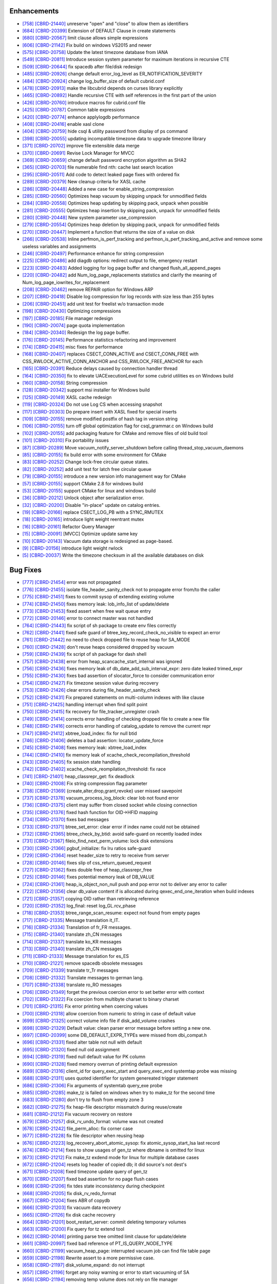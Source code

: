 Enhancements
------------

* `[758] <https://github.com/CUBRID/cubrid/pull/758>`_ `[CBRD-21440] <http://jira.cubrid.org/browse/CBRD-21440>`_ unreserve "open" and "close" to allow them as identifiers
* `[684] <https://github.com/CUBRID/cubrid/pull/684>`_ `[CBRD-20399] <http://jira.cubrid.org/browse/CBRD-20399>`_ Extension of DEFAULT Clause in create statements   
* `[680] <https://github.com/CUBRID/cubrid/pull/680>`_ `[CBRD-20567] <http://jira.cubrid.org/browse/CBRD-20567>`_ limit clause allows simple expressions     
* `[606] <https://github.com/CUBRID/cubrid/pull/606>`_ `[CBRD-21142] <http://jira.cubrid.org/browse/CBRD-21142>`_ Fix build on windows VS2015 and newer   
* `[575] <https://github.com/CUBRID/cubrid/pull/575>`_ `[CBRD-20758] <http://jira.cubrid.org/browse/CBRD-20758>`_ Update the latest timezone database from IANA   
* `[549] <https://github.com/CUBRID/cubrid/pull/549>`_ `[CBRD-20811] <http://jira.cubrid.org/browse/CBRD-20811>`_ Introduce session system parameter for maximum iterations in recursive CTE   
* `[509] <https://github.com/CUBRID/cubrid/pull/509>`_ `[CBRD-20644] <http://jira.cubrid.org/browse/CBRD-20644>`_ fix spacedb after file/disk redesign     
* `[485] <https://github.com/CUBRID/cubrid/pull/485>`_ `[CBRD-20926] <http://jira.cubrid.org/browse/CBRD-20926>`_ change default error_log_level as ER_NOTIFICATION_SEVERITY  
* `[484] <https://github.com/CUBRID/cubrid/pull/484>`_ `[CBRD-20924] <http://jira.cubrid.org/browse/CBRD-20924>`_ change log_buffer_size of default cubrid.conf  
* `[478] <https://github.com/CUBRID/cubrid/pull/478>`_ `[CBRD-20913] <http://jira.cubrid.org/browse/CBRD-20913>`_ make the libcubrid depends on curses library explicitly  
* `[465] <https://github.com/CUBRID/cubrid/pull/465>`_ `[CBRD-20892] <http://jira.cubrid.org/browse/CBRD-20892>`_ Handle recursive CTE with self references in the first part of the union  
* `[426] <https://github.com/CUBRID/cubrid/pull/426>`_ `[CBRD-20760] <http://jira.cubrid.org/browse/CBRD-20760>`_ introduce macros for cubrid.conf file  
* `[425] <https://github.com/CUBRID/cubrid/pull/425>`_ `[CBRD-20787] <http://jira.cubrid.org/browse/CBRD-20787>`_ Common table expressions    
* `[420] <https://github.com/CUBRID/cubrid/pull/420>`_ `[CBRD-20774] <http://jira.cubrid.org/browse/CBRD-20774>`_ enhance applylogdb performance    
* `[408] <https://github.com/CUBRID/cubrid/pull/408>`_ `[CBRD-20416] <http://jira.cubrid.org/browse/CBRD-20416>`_ enable xasl clone  
* `[404] <https://github.com/CUBRID/cubrid/pull/404>`_ `[CBRD-20759] <http://jira.cubrid.org/browse/CBRD-20759>`_ hide csql & utility password from display of ps command  
* `[398] <https://github.com/CUBRID/cubrid/pull/398>`_ `[CBRD-20055] <http://jira.cubrid.org/browse/CBRD-20055>`_ updating incompatible timezone data to upgrade timezone library    
* `[371] <https://github.com/CUBRID/cubrid/pull/371>`_ `[CBRD-20702] <http://jira.cubrid.org/browse/CBRD-20702>`_ improve file extensible data merge   
* `[370] <https://github.com/CUBRID/cubrid/pull/370>`_ `[CBRD-20691] <http://jira.cubrid.org/browse/CBRD-20691>`_ Revise Lock Manager for MVCC    
* `[369] <https://github.com/CUBRID/cubrid/pull/369>`_ `[CBRD-20659] <http://jira.cubrid.org/browse/CBRD-20659>`_ change default password encryption algorithm as SHA2   
* `[365] <https://github.com/CUBRID/cubrid/pull/365>`_ `[CBRD-20703] <http://jira.cubrid.org/browse/CBRD-20703>`_ file numerable find nth: cache last search location  
* `[295] <https://github.com/CUBRID/cubrid/pull/295>`_ `[CBRD-20511] <http://jira.cubrid.org/browse/CBRD-20511>`_ Add code to detect leaked page fixes with ordered fix  
* `[289] <https://github.com/CUBRID/cubrid/pull/289>`_ `[CBRD-20379] <http://jira.cubrid.org/browse/CBRD-20379>`_ New cleanup criteria for XASL cache  
* `[286] <https://github.com/CUBRID/cubrid/pull/286>`_ `[CBRD-20448] <http://jira.cubrid.org/browse/CBRD-20448>`_ Added a new case for enable_string_compression  
* `[285] <https://github.com/CUBRID/cubrid/pull/285>`_ `[CBRD-20560] <http://jira.cubrid.org/browse/CBRD-20560>`_ Optimizes heap vacuum by skipping unpack for unmodified fields  
* `[284] <https://github.com/CUBRID/cubrid/pull/284>`_ `[CBRD-20558] <http://jira.cubrid.org/browse/CBRD-20558>`_ Optimizes heap updating by skipping pack, unpack when possible   
* `[281] <https://github.com/CUBRID/cubrid/pull/281>`_ `[CBRD-20555] <http://jira.cubrid.org/browse/CBRD-20555>`_ Optimizes heap insertion by skipping pack, unpack for unmodified fields   
* `[280] <https://github.com/CUBRID/cubrid/pull/280>`_ `[CBRD-20448] <http://jira.cubrid.org/browse/CBRD-20448>`_ New system parameter use_compression  
* `[279] <https://github.com/CUBRID/cubrid/pull/279>`_ `[CBRD-20554] <http://jira.cubrid.org/browse/CBRD-20554>`_ Optimizes heap deletion by skipping pack, unpack for unmodified fields   
* `[270] <https://github.com/CUBRID/cubrid/pull/270>`_ `[CBRD-20447] <http://jira.cubrid.org/browse/CBRD-20447>`_ Implement a function that returns the size of a value on disk  
* `[266] <https://github.com/CUBRID/cubrid/pull/266>`_ `[CBRD-20538] <http://jira.cubrid.org/browse/CBRD-20538>`_ Inline perfmon_is_perf_tracking and perfmon_is_perf_tracking_and_active and remove some useless variables and assignments  
* `[246] <https://github.com/CUBRID/cubrid/pull/246>`_ `[CBRD-20497] <http://jira.cubrid.org/browse/CBRD-20497>`_ Performance enhance for string compression  
* `[225] <https://github.com/CUBRID/cubrid/pull/225>`_ `[CBRD-20486] <http://jira.cubrid.org/browse/CBRD-20486>`_ add diagdb options: redirect output to file, emergency restart  
* `[223] <https://github.com/CUBRID/cubrid/pull/223>`_ `[CBRD-20483] <http://jira.cubrid.org/browse/CBRD-20483>`_ Added logging for log page buffer and changed flush_all_append_pages   
* `[220] <https://github.com/CUBRID/cubrid/pull/220>`_ `[CBRD-20482] <http://jira.cubrid.org/browse/CBRD-20482>`_ add Num_log_page_replacements statistics and clarify the meaning of Num_log_page_iowrites_for_replacement   
* `[208] <https://github.com/CUBRID/cubrid/pull/208>`_ `[CBRD-20462] <http://jira.cubrid.org/browse/CBRD-20462>`_ remove REPAIR option for Windows ARP  
* `[207] <https://github.com/CUBRID/cubrid/pull/207>`_ `[CBRD-20418] <http://jira.cubrid.org/browse/CBRD-20418>`_ Disable log compression for log records with size less than 255 bytes  
* `[206] <https://github.com/CUBRID/cubrid/pull/206>`_ `[CBRD-20451] <http://jira.cubrid.org/browse/CBRD-20451>`_ add unit test for freelist w/o transaction mode   
* `[198] <https://github.com/CUBRID/cubrid/pull/198>`_ `[CBRD-20430] <http://jira.cubrid.org/browse/CBRD-20430>`_ Optimizing compressions  
* `[197] <https://github.com/CUBRID/cubrid/pull/197>`_ `[CBRD-20185] <http://jira.cubrid.org/browse/CBRD-20185>`_ File manager redesign   
* `[190] <https://github.com/CUBRID/cubrid/pull/190>`_ `[CBRD-20074] <http://jira.cubrid.org/browse/CBRD-20074>`_ page quota implementation  
* `[184] <https://github.com/CUBRID/cubrid/pull/184>`_ `[CBRD-20340] <http://jira.cubrid.org/browse/CBRD-20340>`_ Redesign the log page buffer.   
* `[176] <https://github.com/CUBRID/cubrid/pull/176>`_ `[CBRD-20145] <http://jira.cubrid.org/browse/CBRD-20145>`_ Performance statistics refactoring and improvement   
* `[174] <https://github.com/CUBRID/cubrid/pull/174>`_ `[CBRD-20415] <http://jira.cubrid.org/browse/CBRD-20415>`_ misc fixes for performance  
* `[168] <https://github.com/CUBRID/cubrid/pull/168>`_ `[CBRD-20407] <http://jira.cubrid.org/browse/CBRD-20407>`_ replaces CSECT_CONN_ACTIVE and CSECT_CONN_FREE with CSS_RWLOCK_ACTIVE_CONN_ANCHOR and CSS_RWLOCK_FREE_ANCHOR for each  
* `[165] <https://github.com/CUBRID/cubrid/pull/165>`_ `[CBRD-20391] <http://jira.cubrid.org/browse/CBRD-20391>`_ Reduce delays caused by connection handler thread   
* `[164] <https://github.com/CUBRID/cubrid/pull/164>`_ `[CBRD-20350] <http://jira.cubrid.org/browse/CBRD-20350>`_ fix to elevate UACExecutionLevel for some cubrid utilities es on Windows build  
* `[160] <https://github.com/CUBRID/cubrid/pull/160>`_ `[CBRD-20158] <http://jira.cubrid.org/browse/CBRD-20158>`_ String compression    
* `[128] <https://github.com/CUBRID/cubrid/pull/128>`_ `[CBRD-20342] <http://jira.cubrid.org/browse/CBRD-20342>`_ support msi installer for Windows build  
* `[125] <https://github.com/CUBRID/cubrid/pull/125>`_ `[CBRD-20149] <http://jira.cubrid.org/browse/CBRD-20149>`_ XASL cache redesign   
* `[119] <https://github.com/CUBRID/cubrid/pull/119>`_ `[CBRD-20324] <http://jira.cubrid.org/browse/CBRD-20324>`_ Do not use Log CS when accessing snapshot  
* `[117] <https://github.com/CUBRID/cubrid/pull/117>`_ `[CBRD-20303] <http://jira.cubrid.org/browse/CBRD-20303>`_ Do prepare insert with XASL fixed for special inserts   
* `[109] <https://github.com/CUBRID/cubrid/pull/109>`_ `[CBRD-20155] <http://jira.cubrid.org/browse/CBRD-20155>`_ remove modified postfix of hash tag in version string  
* `[106] <https://github.com/CUBRID/cubrid/pull/106>`_ `[CBRD-20155] <http://jira.cubrid.org/browse/CBRD-20155>`_ turn off global optimization flag for csql_grammar.c on Windows build  
* `[102] <https://github.com/CUBRID/cubrid/pull/102>`_ `[CBRD-20155] <http://jira.cubrid.org/browse/CBRD-20155>`_ add packaging feature for CMake and remove files of old build tool  
* `[101] <https://github.com/CUBRID/cubrid/pull/101>`_ `[CBRD-20310] <http://jira.cubrid.org/browse/CBRD-20310>`_ Fix portability issues  
* `[87] <https://github.com/CUBRID/cubrid/pull/87>`_ `[CBRD-20289] <http://jira.cubrid.org/browse/CBRD-20289>`_ Move vacuum_notify_server_shutdown before calling thread_stop_vacuum_daemons   
* `[85] <https://github.com/CUBRID/cubrid/pull/85>`_ `[CBRD-20155] <http://jira.cubrid.org/browse/CBRD-20155>`_ fix build error with some environment for CMake   
* `[83] <https://github.com/CUBRID/cubrid/pull/83>`_ `[CBRD-20252] <http://jira.cubrid.org/browse/CBRD-20252>`_ Change lock-free circular queue states.   
* `[82] <https://github.com/CUBRID/cubrid/pull/82>`_ `[CBRD-20252] <http://jira.cubrid.org/browse/CBRD-20252>`_ add unit test for latch free circular queue   
* `[79] <https://github.com/CUBRID/cubrid/pull/79>`_ `[CBRD-20155] <http://jira.cubrid.org/browse/CBRD-20155>`_ introduce a new version info management way for CMake  
* `[57] <https://github.com/CUBRID/cubrid/pull/57>`_ `[CBRD-20155] <http://jira.cubrid.org/browse/CBRD-20155>`_ support CMake 2.8 for windows build  
* `[53] <https://github.com/CUBRID/cubrid/pull/53>`_ `[CBRD-20155] <http://jira.cubrid.org/browse/CBRD-20155>`_ support CMake for linux and windows build  
* `[36] <https://github.com/CUBRID/cubrid/pull/36>`_ `[CBRD-20212] <http://jira.cubrid.org/browse/CBRD-20212>`_ Unlock object after serialization error.  
* `[32] <https://github.com/CUBRID/cubrid/pull/32>`_ `[CBRD-20200] <http://jira.cubrid.org/browse/CBRD-20200>`_ Disable "in-place" update on catalog entries.   
* `[19] <https://github.com/CUBRID/cubrid/pull/19>`_ `[CBRD-20166] <http://jira.cubrid.org/browse/CBRD-20166>`_ replace CSECT_LOG_PB with a SYNC_RMUTEX  
* `[18] <https://github.com/CUBRID/cubrid/pull/18>`_ `[CBRD-20165] <http://jira.cubrid.org/browse/CBRD-20165>`_ introduce light weight reentrant mutex  
* `[16] <https://github.com/CUBRID/cubrid/pull/16>`_ `[CBRD-20161] <http://jira.cubrid.org/browse/CBRD-20161>`_ Refactor Query Manager  
* `[15] <https://github.com/CUBRID/cubrid/pull/15>`_ `[CBRD-20091] <http://jira.cubrid.org/browse/CBRD-20091>`_ [MVCC] Optimize update same key  
* `[10] <https://github.com/CUBRID/cubrid/pull/10>`_ `[CBRD-20143] <http://jira.cubrid.org/browse/CBRD-20143>`_ Vacuum data storage is redesigned as page-based.  
* `[9] <https://github.com/CUBRID/cubrid/pull/9>`_ `[CBRD-20156] <http://jira.cubrid.org/browse/CBRD-20156>`_ introduce light weight rwlock  
* `[5] <https://github.com/CUBRID/cubrid/pull/5>`_ `[CBRD-20037] <http://jira.cubrid.org/browse/CBRD-20037>`_  Write the timezone checksum in all the available databases on disk   

Bug Fixes
---------

* `[777] <https://github.com/CUBRID/cubrid/pull/777>`_ `[CBRD-21454] <http://jira.cubrid.org/browse/CBRD-21454>`_ error was not propagated
* `[776] <https://github.com/CUBRID/cubrid/pull/776>`_ `[CBRD-21455] <http://jira.cubrid.org/browse/CBRD-21455>`_ isolate file_header_sanity_check not to propagate error from/to the caller
* `[775] <https://github.com/CUBRID/cubrid/pull/775>`_ `[CBRD-21451] <http://jira.cubrid.org/browse/CBRD-21451>`_ fixes to commit sysop of extending existing volume
* `[774] <https://github.com/CUBRID/cubrid/pull/774>`_ `[CBRD-21450] <http://jira.cubrid.org/browse/CBRD-21450>`_ fixes memory leak: lob_info_list of update/delete
* `[773] <https://github.com/CUBRID/cubrid/pull/773>`_ `[CBRD-21453] <http://jira.cubrid.org/browse/CBRD-21453>`_ fixed assert when free wait queue entry
* `[772] <https://github.com/CUBRID/cubrid/pull/772>`_ `[CBRD-20146] <http://jira.cubrid.org/browse/CBRD-20146>`_ error to connect master was not handled
* `[764] <https://github.com/CUBRID/cubrid/pull/764>`_ `[CBRD-21443] <http://jira.cubrid.org/browse/CBRD-21443>`_ fix script of sh package to create env files correctly
* `[762] <https://github.com/CUBRID/cubrid/pull/762>`_ `[CBRD-21441] <http://jira.cubrid.org/browse/CBRD-21441>`_ fixed safe guard of btree_key_record_check_no_visible to expect an error
* `[761] <https://github.com/CUBRID/cubrid/pull/761>`_ `[CBRD-21442] <http://jira.cubrid.org/browse/CBRD-21442>`_ no need to check dropped file to reuse heap for SA_MODE
* `[760] <https://github.com/CUBRID/cubrid/pull/760>`_ `[CBRD-21428] <http://jira.cubrid.org/browse/CBRD-21428>`_ don't reuse heaps considered dropped by vacuum
* `[759] <https://github.com/CUBRID/cubrid/pull/759>`_ `[CBRD-21439] <http://jira.cubrid.org/browse/CBRD-21439>`_ fix script of sh package for dash shell
* `[757] <https://github.com/CUBRID/cubrid/pull/757>`_ `[CBRD-21438] <http://jira.cubrid.org/browse/CBRD-21438>`_ error from heap_scancache_start_internal was ignored
* `[756] <https://github.com/CUBRID/cubrid/pull/756>`_ `[CBRD-21436] <http://jira.cubrid.org/browse/CBRD-21436>`_ fixes memory leak of db_date_add_sub_interval_expr: zero date leaked trimed_expr
* `[755] <https://github.com/CUBRID/cubrid/pull/755>`_ `[CBRD-21430] <http://jira.cubrid.org/browse/CBRD-21430>`_ fixes bad assertion of slocator_force to consider communication error
* `[754] <https://github.com/CUBRID/cubrid/pull/754>`_ `[CBRD-21427] <http://jira.cubrid.org/browse/CBRD-21427>`_ Fix timezone session value during recovery
* `[753] <https://github.com/CUBRID/cubrid/pull/753>`_ `[CBRD-21426] <http://jira.cubrid.org/browse/CBRD-21426>`_ clear errors during file_header_sanity_check
* `[752] <https://github.com/CUBRID/cubrid/pull/752>`_ `[CBRD-21431] <http://jira.cubrid.org/browse/CBRD-21431>`_ Fix prepared statements on multi-column indexes with like clause
* `[751] <https://github.com/CUBRID/cubrid/pull/751>`_ `[CBRD-21425] <http://jira.cubrid.org/browse/CBRD-21425>`_ handling interrupt when find split point
* `[750] <https://github.com/CUBRID/cubrid/pull/750>`_ `[CBRD-21415] <http://jira.cubrid.org/browse/CBRD-21415>`_ fix recovery for file_tracker_unregister crash
* `[749] <https://github.com/CUBRID/cubrid/pull/749>`_ `[CBRD-21414] <http://jira.cubrid.org/browse/CBRD-21414>`_ corrects error handling of checking dropped file to create a new file
* `[748] <https://github.com/CUBRID/cubrid/pull/748>`_ `[CBRD-21416] <http://jira.cubrid.org/browse/CBRD-21416>`_ corrects error handling of catalog_update to remove the current repr
* `[747] <https://github.com/CUBRID/cubrid/pull/747>`_ `[CBRD-21412] <http://jira.cubrid.org/browse/CBRD-21412>`_ xbtree_load_index: fix for null btid  
* `[746] <https://github.com/CUBRID/cubrid/pull/746>`_ `[CBRD-21406] <http://jira.cubrid.org/browse/CBRD-21406>`_ deletes a bad assertion: locator_update_force  
* `[745] <https://github.com/CUBRID/cubrid/pull/745>`_ `[CBRD-21408] <http://jira.cubrid.org/browse/CBRD-21408>`_ fixes memory leak: xbtree_load_index  
* `[744] <https://github.com/CUBRID/cubrid/pull/744>`_ `[CBRD-21410] <http://jira.cubrid.org/browse/CBRD-21410>`_ fix memory leak of xcache_check_recompilation_threshold  
* `[743] <https://github.com/CUBRID/cubrid/pull/743>`_ `[CBRD-21405] <http://jira.cubrid.org/browse/CBRD-21405>`_ fix session state handling  
* `[742] <https://github.com/CUBRID/cubrid/pull/742>`_ `[CBRD-21402] <http://jira.cubrid.org/browse/CBRD-21402>`_ xcache_check_reompilation_threshold: fix race  
* `[741] <https://github.com/CUBRID/cubrid/pull/741>`_ `[CBRD-21401] <http://jira.cubrid.org/browse/CBRD-21401>`_ heap_classrepr_get: fix deadlock  
* `[740] <https://github.com/CUBRID/cubrid/pull/740>`_ `[CBRD-21008] <http://jira.cubrid.org/browse/CBRD-21008>`_ Fix string compression flag parameter  
* `[738] <https://github.com/CUBRID/cubrid/pull/738>`_ `[CBRD-21369] <http://jira.cubrid.org/browse/CBRD-21369>`_ {create,alter,drop,grant,revoke} user missed savepoint  
* `[737] <https://github.com/CUBRID/cubrid/pull/737>`_ `[CBRD-21378] <http://jira.cubrid.org/browse/CBRD-21378>`_ vacuum_process_log_block: clear lob not found error  
* `[736] <https://github.com/CUBRID/cubrid/pull/736>`_ `[CBRD-21375] <http://jira.cubrid.org/browse/CBRD-21375>`_ client may suffer from closed socket while closing connection  
* `[735] <https://github.com/CUBRID/cubrid/pull/735>`_ `[CBRD-21376] <http://jira.cubrid.org/browse/CBRD-21376>`_ fixed hash function for OID->HFID mapping  
* `[734] <https://github.com/CUBRID/cubrid/pull/734>`_ `[CBRD-21370] <http://jira.cubrid.org/browse/CBRD-21370>`_ fixes bad messages  
* `[733] <https://github.com/CUBRID/cubrid/pull/733>`_ `[CBRD-21371] <http://jira.cubrid.org/browse/CBRD-21371>`_ btree_set_error: clear error if index name could not be obtained  
* `[732] <https://github.com/CUBRID/cubrid/pull/732>`_ `[CBRD-21365] <http://jira.cubrid.org/browse/CBRD-21365>`_ btree_check_by_btid: avoid safe-guard on recently loaded index  
* `[731] <https://github.com/CUBRID/cubrid/pull/731>`_ `[CBRD-21367] <http://jira.cubrid.org/browse/CBRD-21367>`_ fileio_find_next_perm_volume: lock disk extensions  
* `[730] <https://github.com/CUBRID/cubrid/pull/730>`_ `[CBRD-21366] <http://jira.cubrid.org/browse/CBRD-21366>`_ pgbuf_initialize: fix lru ratios safe-guard  
* `[729] <https://github.com/CUBRID/cubrid/pull/729>`_ `[CBRD-21364] <http://jira.cubrid.org/browse/CBRD-21364>`_ reset header_size to retry to receive from server  
* `[728] <https://github.com/CUBRID/cubrid/pull/728>`_ `[CBRD-20146] <http://jira.cubrid.org/browse/CBRD-20146>`_ fixes slip of css_return_queued_request  
* `[727] <https://github.com/CUBRID/cubrid/pull/727>`_ `[CBRD-21362] <http://jira.cubrid.org/browse/CBRD-21362>`_ fixes double free of heap_classrepr_free  
* `[725] <https://github.com/CUBRID/cubrid/pull/725>`_ `[CBRD-20146] <http://jira.cubrid.org/browse/CBRD-20146>`_ fixes potential memory leak of DB_VALUE  
* `[724] <https://github.com/CUBRID/cubrid/pull/724>`_ `[CBRD-21361] <http://jira.cubrid.org/browse/CBRD-21361>`_ heap_is_object_non_null push and pop error not to deliver any error to caller  
* `[722] <https://github.com/CUBRID/cubrid/pull/722>`_ `[CBRD-21356] <http://jira.cubrid.org/browse/CBRD-21356>`_ clear db_value content if is allocated during qexec_end_one_iteration when build indexes  
* `[721] <https://github.com/CUBRID/cubrid/pull/721>`_ `[CBRD-21357] <http://jira.cubrid.org/browse/CBRD-21357>`_ copying OID rather than retrieving reference  
* `[720] <https://github.com/CUBRID/cubrid/pull/720>`_ `[CBRD-21352] <http://jira.cubrid.org/browse/CBRD-21352>`_ log_final: reset log_GL.rcv_phase  
* `[718] <https://github.com/CUBRID/cubrid/pull/718>`_ `[CBRD-21353] <http://jira.cubrid.org/browse/CBRD-21353>`_ btree_range_scan_resume: expect not found from empty pages  
* `[717] <https://github.com/CUBRID/cubrid/pull/717>`_ `[CBRD-21335] <http://jira.cubrid.org/browse/CBRD-21335>`_ Message translation it_IT.  
* `[716] <https://github.com/CUBRID/cubrid/pull/716>`_ `[CBRD-21334] <http://jira.cubrid.org/browse/CBRD-21334>`_ Translation of fr_FR messages.  
* `[715] <https://github.com/CUBRID/cubrid/pull/715>`_ `[CBRD-21340] <http://jira.cubrid.org/browse/CBRD-21340>`_ translate zh_CN messages  
* `[714] <https://github.com/CUBRID/cubrid/pull/714>`_ `[CBRD-21337] <http://jira.cubrid.org/browse/CBRD-21337>`_ translate ko_KR messages  
* `[713] <https://github.com/CUBRID/cubrid/pull/713>`_ `[CBRD-21340] <http://jira.cubrid.org/browse/CBRD-21340>`_ translate zh_CN messages  
* `[711] <https://github.com/CUBRID/cubrid/pull/711>`_ `[CBRD-21333] <http://jira.cubrid.org/browse/CBRD-21333>`_ Message translation for es_ES  
* `[710] <https://github.com/CUBRID/cubrid/pull/710>`_ `[CBRD-21221] <http://jira.cubrid.org/browse/CBRD-21221>`_ remove spacedb obsolete messages  
* `[709] <https://github.com/CUBRID/cubrid/pull/709>`_ `[CBRD-21339] <http://jira.cubrid.org/browse/CBRD-21339>`_ translate tr_Tr messages  
* `[708] <https://github.com/CUBRID/cubrid/pull/708>`_ `[CBRD-21332] <http://jira.cubrid.org/browse/CBRD-21332>`_ Translate messages to german lang.  
* `[707] <https://github.com/CUBRID/cubrid/pull/707>`_ `[CBRD-21338] <http://jira.cubrid.org/browse/CBRD-21338>`_ translate ro_RO messages  
* `[706] <https://github.com/CUBRID/cubrid/pull/706>`_ `[CBRD-21349] <http://jira.cubrid.org/browse/CBRD-21349>`_ forget the previous coercion error to set better error with context  
* `[702] <https://github.com/CUBRID/cubrid/pull/702>`_ `[CBRD-21322] <http://jira.cubrid.org/browse/CBRD-21322>`_ Fix coercion from multibyte charset to binary charset  
* `[701] <https://github.com/CUBRID/cubrid/pull/701>`_ `[CBRD-21315] <http://jira.cubrid.org/browse/CBRD-21315>`_ Fix error printing when coercing values  
* `[700] <https://github.com/CUBRID/cubrid/pull/700>`_ `[CBRD-21318] <http://jira.cubrid.org/browse/CBRD-21318>`_ allow coercion from numeric to string in case of default value  
* `[699] <https://github.com/CUBRID/cubrid/pull/699>`_ `[CBRD-21325] <http://jira.cubrid.org/browse/CBRD-21325>`_ correct volume info file if disk_add_volume crashes  
* `[698] <https://github.com/CUBRID/cubrid/pull/698>`_ `[CBRD-21329] <http://jira.cubrid.org/browse/CBRD-21329>`_ Default value: clean parser error message before setting a new one.  
* `[697] <https://github.com/CUBRID/cubrid/pull/697>`_ `[CBRD-20399] <http://jira.cubrid.org/browse/CBRD-20399>`_ some DB_DEFAULT_EXPR_TYPEs were missed from dbi_compat.h   
* `[696] <https://github.com/CUBRID/cubrid/pull/696>`_ `[CBRD-21331] <http://jira.cubrid.org/browse/CBRD-21331>`_ fixed alter table not null with default   
* `[695] <https://github.com/CUBRID/cubrid/pull/695>`_ `[CBRD-21320] <http://jira.cubrid.org/browse/CBRD-21320>`_ fixed null oid assignment  
* `[694] <https://github.com/CUBRID/cubrid/pull/694>`_ `[CBRD-21319] <http://jira.cubrid.org/browse/CBRD-21319>`_ fixed null default value for PK column  
* `[690] <https://github.com/CUBRID/cubrid/pull/690>`_ `[CBRD-21328] <http://jira.cubrid.org/browse/CBRD-21328>`_ fixed memory overrun of printing default expression  
* `[689] <https://github.com/CUBRID/cubrid/pull/689>`_ `[CBRD-21316] <http://jira.cubrid.org/browse/CBRD-21316>`_ client_id for query_exec_start and query_exec_end systemtap probe was missing  
* `[688] <https://github.com/CUBRID/cubrid/pull/688>`_ `[CBRD-21311] <http://jira.cubrid.org/browse/CBRD-21311>`_ uses quoted identifier for system genereated trigger statement  
* `[686] <https://github.com/CUBRID/cubrid/pull/686>`_ `[CBRD-21306] <http://jira.cubrid.org/browse/CBRD-21306>`_ Fix arguments of systemtab query_exe probe  
* `[685] <https://github.com/CUBRID/cubrid/pull/685>`_ `[CBRD-21285] <http://jira.cubrid.org/browse/CBRD-21285>`_ make_tz is failed on windows when try to make_tz for the second time  
* `[683] <https://github.com/CUBRID/cubrid/pull/683>`_ `[CBRD-21280] <http://jira.cubrid.org/browse/CBRD-21280>`_ don't try to flush from empty zone 3  
* `[682] <https://github.com/CUBRID/cubrid/pull/682>`_ `[CBRD-21275] <http://jira.cubrid.org/browse/CBRD-21275>`_ fix heap-file descriptor missmatch during reuse/create  
* `[681] <https://github.com/CUBRID/cubrid/pull/681>`_ `[CBRD-21212] <http://jira.cubrid.org/browse/CBRD-21212>`_ Fix vacuum recovery on restore  
* `[679] <https://github.com/CUBRID/cubrid/pull/679>`_ `[CBRD-21257] <http://jira.cubrid.org/browse/CBRD-21257>`_ disk_rv_undo_format: volume was not created  
* `[678] <https://github.com/CUBRID/cubrid/pull/678>`_ `[CBRD-21242] <http://jira.cubrid.org/browse/CBRD-21242>`_ file_perm_alloc: fix corner case  
* `[677] <https://github.com/CUBRID/cubrid/pull/677>`_ `[CBRD-21228] <http://jira.cubrid.org/browse/CBRD-21228>`_ fix file descriptor when reusing heap  
* `[676] <https://github.com/CUBRID/cubrid/pull/676>`_ `[CBRD-21223] <http://jira.cubrid.org/browse/CBRD-21223>`_ log_recovery_abort_atomic_sysop: fix atomic_sysop_start_lsa last record  
* `[674] <https://github.com/CUBRID/cubrid/pull/674>`_ `[CBRD-21214] <http://jira.cubrid.org/browse/CBRD-21214>`_ fixes to show usages of gen_tz where dbname is omitted for linux  
* `[673] <https://github.com/CUBRID/cubrid/pull/673>`_ `[CBRD-21212] <http://jira.cubrid.org/browse/CBRD-21212>`_ Fix make_tz exdend mode for linux for multiple database cases  
* `[672] <https://github.com/CUBRID/cubrid/pull/672>`_ `[CBRD-21204] <http://jira.cubrid.org/browse/CBRD-21204>`_ resets log header of copied db; it did source's not dest's  
* `[671] <https://github.com/CUBRID/cubrid/pull/671>`_ `[CBRD-21208] <http://jira.cubrid.org/browse/CBRD-21208>`_ fixed timezone update query of gen_tz  
* `[670] <https://github.com/CUBRID/cubrid/pull/670>`_ `[CBRD-21207] <http://jira.cubrid.org/browse/CBRD-21207>`_ fixed bad assertion for no page flush cases  
* `[669] <https://github.com/CUBRID/cubrid/pull/669>`_ `[CBRD-21206] <http://jira.cubrid.org/browse/CBRD-21206>`_ fix tdes state inconsistency during checkpoint  
* `[668] <https://github.com/CUBRID/cubrid/pull/668>`_ `[CBRD-21205] <http://jira.cubrid.org/browse/CBRD-21205>`_ fix disk_rv_redo_format  
* `[667] <https://github.com/CUBRID/cubrid/pull/667>`_ `[CBRD-21204] <http://jira.cubrid.org/browse/CBRD-21204>`_ fixes ABR of copydb  
* `[666] <https://github.com/CUBRID/cubrid/pull/666>`_ `[CBRD-21203] <http://jira.cubrid.org/browse/CBRD-21203>`_ fix vacuum data recovery  
* `[665] <https://github.com/CUBRID/cubrid/pull/665>`_ `[CBRD-21126] <http://jira.cubrid.org/browse/CBRD-21126>`_ fix disk cache recovery  
* `[664] <https://github.com/CUBRID/cubrid/pull/664>`_ `[CBRD-21201] <http://jira.cubrid.org/browse/CBRD-21201>`_ boot_restart_server: commit deleting temporary volumes  
* `[663] <https://github.com/CUBRID/cubrid/pull/663>`_ `[CBRD-21200] <http://jira.cubrid.org/browse/CBRD-21200>`_ Fix query for tz extend tool  
* `[662] <https://github.com/CUBRID/cubrid/pull/662>`_ `[CBRD-20146] <http://jira.cubrid.org/browse/CBRD-20146>`_ printing parse tree omitted limit clause for update/delete  
* `[661] <https://github.com/CUBRID/cubrid/pull/661>`_ `[CBRD-20997] <http://jira.cubrid.org/browse/CBRD-20997>`_ fixed bad reference of PT_IS_QUERY_NODE_TYPE  
* `[660] <https://github.com/CUBRID/cubrid/pull/660>`_ `[CBRD-21199] <http://jira.cubrid.org/browse/CBRD-21199>`_ vacuum_heap_page: interrupted vacuum job can find file table page  
* `[659] <https://github.com/CUBRID/cubrid/pull/659>`_ `[CBRD-21198] <http://jira.cubrid.org/browse/CBRD-21198>`_ Rewrite assert to a more permissive case.  
* `[658] <https://github.com/CUBRID/cubrid/pull/658>`_ `[CBRD-21197] <http://jira.cubrid.org/browse/CBRD-21197>`_ disk_volume_expand: do not interrupt  
* `[657] <https://github.com/CUBRID/cubrid/pull/657>`_ `[CBRD-21196] <http://jira.cubrid.org/browse/CBRD-21196>`_ forget any noisy warning or error to start vacuuming of SA  
* `[656] <https://github.com/CUBRID/cubrid/pull/656>`_ `[CBRD-21194] <http://jira.cubrid.org/browse/CBRD-21194>`_ removing temp volume does not rely on file manager  
* `[654] <https://github.com/CUBRID/cubrid/pull/654>`_ `[CBRD-21189] <http://jira.cubrid.org/browse/CBRD-21189>`_ activate heap_check_all_pages  
* `[653] <https://github.com/CUBRID/cubrid/pull/653>`_ `[CBRD-21193] <http://jira.cubrid.org/browse/CBRD-21193>`_ fixed to handle interrupted cases to fetch statistics  
* `[652] <https://github.com/CUBRID/cubrid/pull/652>`_ `[CBRD-21192] <http://jira.cubrid.org/browse/CBRD-21192>`_ to be vacuumed heap page was refixed to fix its header page and badly referenced through the old page pointer  
* `[651] <https://github.com/CUBRID/cubrid/pull/651>`_ `[CBRD-21191] <http://jira.cubrid.org/browse/CBRD-21191>`_ fixes to unlock lockset; class oid might be null oid  
* `[650] <https://github.com/CUBRID/cubrid/pull/650>`_ `[CBRD-21126] <http://jira.cubrid.org/browse/CBRD-21126>`_ fixed disk cache update issue at rollback  
* `[649] <https://github.com/CUBRID/cubrid/pull/649>`_ `[CBRD-21190] <http://jira.cubrid.org/browse/CBRD-21190>`_ locator_lock_and_get_object_with_evaluation: use latch write  
* `[648] <https://github.com/CUBRID/cubrid/pull/648>`_ `[CBRD-21121] <http://jira.cubrid.org/browse/CBRD-21121>`_ deallocate the merge page from sector  
* `[647] <https://github.com/CUBRID/cubrid/pull/647>`_ `[CBRD-21089] <http://jira.cubrid.org/browse/CBRD-21089>`_ fixes not to mount temp volumes during bootstrapping  
* `[646] <https://github.com/CUBRID/cubrid/pull/646>`_ `[CBRD-21185] <http://jira.cubrid.org/browse/CBRD-21185>`_ Add check on old_victim_hint zone and remove risky assert  
* `[645] <https://github.com/CUBRID/cubrid/pull/645>`_ `[CBRD-20842] <http://jira.cubrid.org/browse/CBRD-20842>`_ fix typo  
* `[644] <https://github.com/CUBRID/cubrid/pull/644>`_ `[CBRD-20842] <http://jira.cubrid.org/browse/CBRD-20842>`_ propagate error to vacuum to recover deleted table cases  
* `[643] <https://github.com/CUBRID/cubrid/pull/643>`_ `[CBRD-21186] <http://jira.cubrid.org/browse/CBRD-21186>`_ To vacuum a heap page, home might be refixed while fixing needed pages  
* `[642] <https://github.com/CUBRID/cubrid/pull/642>`_ `[CBRD-20692] <http://jira.cubrid.org/browse/CBRD-20692>`_ fixed global mvccc op log lsa when redo sysop end  
* `[641] <https://github.com/CUBRID/cubrid/pull/641>`_ `[CBRD-21178] <http://jira.cubrid.org/browse/CBRD-21178>`_ there might be not enough buffers to flush victim candidates  
* `[640] <https://github.com/CUBRID/cubrid/pull/640>`_ `[CBRD-21179] <http://jira.cubrid.org/browse/CBRD-21179>`_ fixes page leak of ehash_expand_directory  
* `[639] <https://github.com/CUBRID/cubrid/pull/639>`_ `[CBRD-21177] <http://jira.cubrid.org/browse/CBRD-21177>`_ pgbuf_invalidate_all considers BCB is being flushed  
* `[638] <https://github.com/CUBRID/cubrid/pull/638>`_ `[CBRD-21176] <http://jira.cubrid.org/browse/CBRD-21176>`_ fixes catalog_Max_space_lock leak  
* `[637] <https://github.com/CUBRID/cubrid/pull/637>`_ `[CBRD-21170] <http://jira.cubrid.org/browse/CBRD-21170>`_ fixed bad condition  
* `[636] <https://github.com/CUBRID/cubrid/pull/636>`_ `[CBRD-21161] <http://jira.cubrid.org/browse/CBRD-21161>`_ Add debug code and workaround for victim hint  
* `[635] <https://github.com/CUBRID/cubrid/pull/635>`_ `[CBRD-21163] <http://jira.cubrid.org/browse/CBRD-21163>`_ initialize array to suppress VALGRIND complaints regarding uninitialized memory in catalog  
* `[634] <https://github.com/CUBRID/cubrid/pull/634>`_ `[CBRD-21162] <http://jira.cubrid.org/browse/CBRD-21162>`_ initialize array to suppress VALGRIND complaints regarding uninitialized memory in catalog  
* `[633] <https://github.com/CUBRID/cubrid/pull/633>`_ `[CBRD-21145] <http://jira.cubrid.org/browse/CBRD-21145>`_ UMR on catalog_update  
* `[632] <https://github.com/CUBRID/cubrid/pull/632>`_ `[CBRD-21170] <http://jira.cubrid.org/browse/CBRD-21170>`_ fixes invalid XASL error of multi-table UPDATE/DELETE with explicit join  
* `[631] <https://github.com/CUBRID/cubrid/pull/631>`_ `[CBRD-20289] <http://jira.cubrid.org/browse/CBRD-20289>`_ change a safe-guard to catch vacuum is blocked as er_log  
* `[630] <https://github.com/CUBRID/cubrid/pull/630>`_ `[CBRD-21171] <http://jira.cubrid.org/browse/CBRD-21171>`_ delay shutdown daemon threads  
* `[629] <https://github.com/CUBRID/cubrid/pull/629>`_ `[CBRD-21172] <http://jira.cubrid.org/browse/CBRD-21172>`_ Remove assert condition related to LRU quota when no dirties are found  
* `[628] <https://github.com/CUBRID/cubrid/pull/628>`_ `[CBRD-21168] <http://jira.cubrid.org/browse/CBRD-21168>`_ shutdown will not interrupt a thread that disables interrupt  
* `[627] <https://github.com/CUBRID/cubrid/pull/627>`_ `[CBRD-21157] <http://jira.cubrid.org/browse/CBRD-21157>`_ Fix to retry victimization in single threaded mode after victim flush was run.  
* `[626] <https://github.com/CUBRID/cubrid/pull/626>`_ `[CBRD-20146] <http://jira.cubrid.org/browse/CBRD-20146>`_ fix disk_get_volheader script  
* `[625] <https://github.com/CUBRID/cubrid/pull/625>`_ `[CBRD-21164] <http://jira.cubrid.org/browse/CBRD-21164>`_ file_log of file_perm_dealloc missed arguments  
* `[623] <https://github.com/CUBRID/cubrid/pull/623>`_ `[CBRD-21147] <http://jira.cubrid.org/browse/CBRD-21147>`_ Initialize leafs, pages and height for btree_stats in catalog_fetch_btree_statistics  
* `[621] <https://github.com/CUBRID/cubrid/pull/621>`_ `[CBRD-21140] <http://jira.cubrid.org/browse/CBRD-21140>`_ fixed crash caused by null domain in MRO  
* `[620] <https://github.com/CUBRID/cubrid/pull/620>`_ `[CBRD-21159] <http://jira.cubrid.org/browse/CBRD-21159>`_ hold LOG_CS for logpb_flush_pages_direct  
* `[616] <https://github.com/CUBRID/cubrid/pull/616>`_ `[CBRD-21117] <http://jira.cubrid.org/browse/CBRD-21117>`_ Stop parsing in case of errors.  
* `[614] <https://github.com/CUBRID/cubrid/pull/614>`_ `[CBRD-21149] <http://jira.cubrid.org/browse/CBRD-21149>`_ fixes leak of pgbuf_Pool.big_private_lrus_with_victims  
* `[613] <https://github.com/CUBRID/cubrid/pull/613>`_ `[CBRD-21147] <http://jira.cubrid.org/browse/CBRD-21147>`_ UMR on btree_get_stats  
* `[612] <https://github.com/CUBRID/cubrid/pull/612>`_ `[CBRD-21143] <http://jira.cubrid.org/browse/CBRD-21143>`_ fixed cte memory leak  
* `[611] <https://github.com/CUBRID/cubrid/pull/611>`_ `[CBRD-21100] <http://jira.cubrid.org/browse/CBRD-21100>`_ Do not deregister "avoid deallocation" on victimized bcb  
* `[610] <https://github.com/CUBRID/cubrid/pull/610>`_ `[CBRD-21153] <http://jira.cubrid.org/browse/CBRD-21153>`_ initialize OID to supress valgrind complaint  
* `[608] <https://github.com/CUBRID/cubrid/pull/608>`_ `[CBRD-21144] <http://jira.cubrid.org/browse/CBRD-21144>`_ initialize bcb ticks  
* `[605] <https://github.com/CUBRID/cubrid/pull/605>`_ `[CBRD-21070] <http://jira.cubrid.org/browse/CBRD-21070>`_ fixed leaked page  
* `[604] <https://github.com/CUBRID/cubrid/pull/604>`_ `[CBRD-21129] <http://jira.cubrid.org/browse/CBRD-21129>`_ [TimeZone] ‘select str_to_date('11 30 59 pm Feb/27th/2000 America/Fortaleza -03', '%h %i %S %p %b/%D/%Y %TZR %TZD')’returns unexpected result  
* `[603] <https://github.com/CUBRID/cubrid/pull/603>`_ `[CBRD-21020] <http://jira.cubrid.org/browse/CBRD-21020>`_ disk_reserve_sectors: fix double sector free from cache  
* `[602] <https://github.com/CUBRID/cubrid/pull/602>`_ `[CBRD-21139] <http://jira.cubrid.org/browse/CBRD-21139>`_ recovery: fix rollbacking logical run postpones  
* `[601] <https://github.com/CUBRID/cubrid/pull/601>`_ `[CBRD-21109] <http://jira.cubrid.org/browse/CBRD-21109>`_ [TimeZone] Insert an unsupported datetimetz format, query successfully processed  
* `[600] <https://github.com/CUBRID/cubrid/pull/600>`_ `[CBRD-21122] <http://jira.cubrid.org/browse/CBRD-21122>`_ file_perm_dealloc: fix fhead for is_merged_page_from_sector case  
* `[599] <https://github.com/CUBRID/cubrid/pull/599>`_ `[CBRD-21118] <http://jira.cubrid.org/browse/CBRD-21118>`_ SA_MODE keep using the current error entry if neither an error was set nor pushed  
* `[598] <https://github.com/CUBRID/cubrid/pull/598>`_ `[CBRD-21136] <http://jira.cubrid.org/browse/CBRD-21136>`_ net_server_conn_down: fix interrupt  
* `[597] <https://github.com/CUBRID/cubrid/pull/597>`_ `[CBRD-21133] <http://jira.cubrid.org/browse/CBRD-21133>`_ log_rv_analysis_sysop_end: reset rcv.sysop_start_postpone_lsa  
* `[596] <https://github.com/CUBRID/cubrid/pull/596>`_ `[CBRD-21135] <http://jira.cubrid.org/browse/CBRD-21135>`_ disable data_aout_ratio parameter  
* `[595] <https://github.com/CUBRID/cubrid/pull/595>`_ `[CBRD-20709] <http://jira.cubrid.org/browse/CBRD-20709>`_ Fix restore of log active volume  
* `[594] <https://github.com/CUBRID/cubrid/pull/594>`_ `[CBRD-21116] <http://jira.cubrid.org/browse/CBRD-21116>`_ fix abort atomic sysop inside sysop run postpone  
* `[593] <https://github.com/CUBRID/cubrid/pull/593>`_ `[CBRD-21119] <http://jira.cubrid.org/browse/CBRD-21119>`_ handle error returned by btree_get_num_visible_from_leaf_and_ovf function  
* `[592] <https://github.com/CUBRID/cubrid/pull/592>`_ `[CBRD-21128] <http://jira.cubrid.org/browse/CBRD-21128>`_ disk_reserve_sectors: fix csect usage  
* `[591] <https://github.com/CUBRID/cubrid/pull/591>`_ `[CBRD-21115] <http://jira.cubrid.org/browse/CBRD-21115>`_ pgbuf_flush_victim_candidates: fix compile error  
* `[590] <https://github.com/CUBRID/cubrid/pull/590>`_ `[CBRD-21088] <http://jira.cubrid.org/browse/CBRD-21088>`_ Fixed set of error  
* `[589] <https://github.com/CUBRID/cubrid/pull/589>`_ `[CBRD-21115] <http://jira.cubrid.org/browse/CBRD-21115>`_ pgbuf_flush_victim_candidates: update looping & safe-guard  
* `[588] <https://github.com/CUBRID/cubrid/pull/588>`_ `[CBRD-21114] <http://jira.cubrid.org/browse/CBRD-21114>`_ clear index key for error case; fixes a slip of #583  
* `[587] <https://github.com/CUBRID/cubrid/pull/587>`_ `[CBRD-21092] <http://jira.cubrid.org/browse/CBRD-21092>`_ MANY_IOREADS cannot be shown in the event log  
* `[586] <https://github.com/CUBRID/cubrid/pull/586>`_ `[CBRD-21105] <http://jira.cubrid.org/browse/CBRD-21105>`_ Fix undoing unfinished sysops during execute postpone  
* `[585] <https://github.com/CUBRID/cubrid/pull/585>`_ `[CBRD-21112] <http://jira.cubrid.org/browse/CBRD-21112>`_ fixed double unfix of vacuum data page  
* `[584] <https://github.com/CUBRID/cubrid/pull/584>`_ `[CBRD-21081] <http://jira.cubrid.org/browse/CBRD-21081>`_ Removed assert regarding the match of MVCC info  
* `[583] <https://github.com/CUBRID/cubrid/pull/583>`_ `[CBRD-21049] <http://jira.cubrid.org/browse/CBRD-21049>`_ fixed memeory leak caused by deadlock at foreign key update  
* `[582] <https://github.com/CUBRID/cubrid/pull/582>`_ `[CBRD-21106] <http://jira.cubrid.org/browse/CBRD-21106>`_ file_extdata_apply_funcs: fix advance to next  
* `[581] <https://github.com/CUBRID/cubrid/pull/581>`_ `[CBRD-21020] <http://jira.cubrid.org/browse/CBRD-21020>`_ file_create temporary: do not interrupt  
* `[580] <https://github.com/CUBRID/cubrid/pull/580>`_ `[CBRD-21103] <http://jira.cubrid.org/browse/CBRD-21103>`_ add er_stack_push_if_exists, er_restore_last_error to keep the last error of SA  
* `[579] <https://github.com/CUBRID/cubrid/pull/579>`_ `[CBRD-21101] <http://jira.cubrid.org/browse/CBRD-21101>`_ pgbuf_lru_boost_bcb: remove unreliable safe-guard  
* `[578] <https://github.com/CUBRID/cubrid/pull/578>`_ `[CBRD-21100] <http://jira.cubrid.org/browse/CBRD-21100>`_ Safe-guards for bcb.count_fix_and_avoid_dealloc  
* `[577] <https://github.com/CUBRID/cubrid/pull/577>`_ `[CBRD-21094] <http://jira.cubrid.org/browse/CBRD-21094>`_ SA_MODE clears client error when enter into server  
* `[576] <https://github.com/CUBRID/cubrid/pull/576>`_ `[CBRD-20740] <http://jira.cubrid.org/browse/CBRD-20740>`_ file_perm_dealloc: fix merging & moving to partial table  
* `[574] <https://github.com/CUBRID/cubrid/pull/574>`_ `[CBRD-21096] <http://jira.cubrid.org/browse/CBRD-21096>`_ trylock returns 0 for success  
* `[573] <https://github.com/CUBRID/cubrid/pull/573>`_ `[CBRD-21091] <http://jira.cubrid.org/browse/CBRD-21091>`_ Execute merge under stressed IO.  
* `[572] <https://github.com/CUBRID/cubrid/pull/572>`_ `[CBRD-21087] <http://jira.cubrid.org/browse/CBRD-21087>`_ add thread_p argument to b-tree functions  
* `[571] <https://github.com/CUBRID/cubrid/pull/571>`_ `[CBRD-21039] <http://jira.cubrid.org/browse/CBRD-21039>`_ Fix tracking processing & unregister  
* `[570] <https://github.com/CUBRID/cubrid/pull/570>`_ `[CBRD-21080] <http://jira.cubrid.org/browse/CBRD-21080>`_ improve flush & direct victims  
* `[569] <https://github.com/CUBRID/cubrid/pull/569>`_ `[CBRD-20742] <http://jira.cubrid.org/browse/CBRD-20742>`_ clear output values at heap next scan  
* `[568] <https://github.com/CUBRID/cubrid/pull/568>`_ `[CBRD-20699] <http://jira.cubrid.org/browse/CBRD-20699>`_ vacuum_heap_page: error handling for release mode  
* `[567] <https://github.com/CUBRID/cubrid/pull/567>`_ `[CBRD-21020] <http://jira.cubrid.org/browse/CBRD-21020>`_ don't interrupt file_temp_alloc  
* `[566] <https://github.com/CUBRID/cubrid/pull/566>`_ `[CBRD-21086] <http://jira.cubrid.org/browse/CBRD-21086>`_ Handle case of flushing non-dirty BCB (neighbor flush)  
* `[565] <https://github.com/CUBRID/cubrid/pull/565>`_ `[CBRD-21080] <http://jira.cubrid.org/browse/CBRD-21080>`_ pgbuf_flush_victim_candidates: fix hitting safe-guard  
* `[564] <https://github.com/CUBRID/cubrid/pull/564>`_ `[CBRD-20074] <http://jira.cubrid.org/browse/CBRD-20074>`_ undo the quick fix(#562) of CM stats  
* `[563] <https://github.com/CUBRID/cubrid/pull/563>`_ `[CBRD-21003] <http://jira.cubrid.org/browse/CBRD-21003>`_ Recovery: abort sysops before finishing postpone  
* `[562] <https://github.com/CUBRID/cubrid/pull/562>`_ `[CBRD-20074] <http://jira.cubrid.org/browse/CBRD-20074>`_ add stats back temporarily  
* `[560] <https://github.com/CUBRID/cubrid/pull/560>`_ `[CBRD-21077] <http://jira.cubrid.org/browse/CBRD-21077>`_ Return error if CTE max recursion is reached when list optimization is disabled  
* `[559] <https://github.com/CUBRID/cubrid/pull/559>`_ `[CBRD-21045] <http://jira.cubrid.org/browse/CBRD-21045>`_ fixed crash caused by uninitialized record  
* `[558] <https://github.com/CUBRID/cubrid/pull/558>`_ `[CBRD-20814] <http://jira.cubrid.org/browse/CBRD-20814>`_ Add system parameter loading flags to avoid special processing of intl parameters from utilities not related to engine  
* `[557] <https://github.com/CUBRID/cubrid/pull/557>`_ `[CBRD-21067] <http://jira.cubrid.org/browse/CBRD-21067>`_ disable multi range optimization instead return error, when regu variable didn't match  
* `[556] <https://github.com/CUBRID/cubrid/pull/556>`_ `[CBRD-21074] <http://jira.cubrid.org/browse/CBRD-21074>`_ fixed MRO to consider NULL from a key value  
* `[553] <https://github.com/CUBRID/cubrid/pull/553>`_ `[CBRD-21069] <http://jira.cubrid.org/browse/CBRD-21069>`_ Handle reset of scan tuple number when a new page is fetched.  
* `[552] <https://github.com/CUBRID/cubrid/pull/552>`_ `[CBRD-21064] <http://jira.cubrid.org/browse/CBRD-21064>`_ vacuum_data_load_and_recover: read vacuum_Global_oldest_active_mvccid  
* `[551] <https://github.com/CUBRID/cubrid/pull/551>`_ `[CBRD-21037] <http://jira.cubrid.org/browse/CBRD-21037>`_ Recover vacuum data before starting workers  
* `[550] <https://github.com/CUBRID/cubrid/pull/550>`_ `[CBRD-21057] <http://jira.cubrid.org/browse/CBRD-21057>`_ Handling of semantic errors.  
* `[548] <https://github.com/CUBRID/cubrid/pull/548>`_ `[CBRD-21058] <http://jira.cubrid.org/browse/CBRD-21058>`_ fixed memory leak by restoring ISS range details  
* `[547] <https://github.com/CUBRID/cubrid/pull/547>`_ `[CBRD-21051] <http://jira.cubrid.org/browse/CBRD-21051>`_ fixes IVR to view error messages  
* `[546] <https://github.com/CUBRID/cubrid/pull/546>`_ `[CBRD-21050] <http://jira.cubrid.org/browse/CBRD-21050>`_ fixed crash by initializing dist percent aggregate  
* `[544] <https://github.com/CUBRID/cubrid/pull/544>`_ `[CBRD-21036] <http://jira.cubrid.org/browse/CBRD-21036>`_ fixed overflow int addition issue  
* `[543] <https://github.com/CUBRID/cubrid/pull/543>`_ `[CBRD-21025] <http://jira.cubrid.org/browse/CBRD-21025>`_ Fix handling of error from semantic_type.  
* `[542] <https://github.com/CUBRID/cubrid/pull/542>`_ `[CBRD-21021] <http://jira.cubrid.org/browse/CBRD-21021>`_ file_temp_alloc: fix file_Tempcache->spacedb_temp  
* `[541] <https://github.com/CUBRID/cubrid/pull/541>`_ `[CBRD-20987] <http://jira.cubrid.org/browse/CBRD-20987>`_ Review references of derived_table  
* `[540] <https://github.com/CUBRID/cubrid/pull/540>`_ `[CBRD-20946] <http://jira.cubrid.org/browse/CBRD-20946>`_ Allow only UNION ALL in recursive CTE  
* `[538] <https://github.com/CUBRID/cubrid/pull/538>`_ `[CBRD-20933] <http://jira.cubrid.org/browse/CBRD-20933>`_ Restrict nested WITHs and recursive CTEs referenced incorrectly  
* `[537] <https://github.com/CUBRID/cubrid/pull/537>`_ `[CBRD-20808] <http://jira.cubrid.org/browse/CBRD-20808>`_ Do not interrupt temp ehash destroy  
* `[536] <https://github.com/CUBRID/cubrid/pull/536>`_ `[CBRD-20983] <http://jira.cubrid.org/browse/CBRD-20983>`_ do not deallocate compressed string when generate tuple descriptor  
* `[535] <https://github.com/CUBRID/cubrid/pull/535>`_ `[CBRD-20997] <http://jira.cubrid.org/browse/CBRD-20997>`_ Keep UNION WITH clause when union is folded  
* `[534] <https://github.com/CUBRID/cubrid/pull/534>`_ `[CBRD-20980] <http://jira.cubrid.org/browse/CBRD-20980>`_ fixed crash caused by clearing db_value of output regu variable  
* `[533] <https://github.com/CUBRID/cubrid/pull/533>`_ `[CBRD-20945] <http://jira.cubrid.org/browse/CBRD-20945>`_ Fix collate modifier with ENUM type  
* `[532] <https://github.com/CUBRID/cubrid/pull/532>`_ `[CBRD-20986] <http://jira.cubrid.org/browse/CBRD-20986>`_ fix ut_trim (memmove)  
* `[531] <https://github.com/CUBRID/cubrid/pull/531>`_ `[CBRD-20978] <http://jira.cubrid.org/browse/CBRD-20978>`_ Return error for cte.* usage in count function  
* `[530] <https://github.com/CUBRID/cubrid/pull/530>`_ `[CBRD-20146] <http://jira.cubrid.org/browse/CBRD-20146>`_ use quoted identifiers for system generated queries   
* `[529] <https://github.com/CUBRID/cubrid/pull/529>`_ `[CBRD-20972] <http://jira.cubrid.org/browse/CBRD-20972>`_ fixed memory leak in sys_connect_by_path function  
* `[528] <https://github.com/CUBRID/cubrid/pull/528>`_ `[CBRD-20974] <http://jira.cubrid.org/browse/CBRD-20974>`_ fixed memory leak in show index  
* `[527] <https://github.com/CUBRID/cubrid/pull/527>`_ `[CBRD-20865] <http://jira.cubrid.org/browse/CBRD-20865>`_ Fix CTE attributes printing  
* `[526] <https://github.com/CUBRID/cubrid/pull/526>`_ `[CBRD-20975] <http://jira.cubrid.org/browse/CBRD-20975>`_ truncate problem,  whose table name is a reserved word of the CUBRID  
* `[525] <https://github.com/CUBRID/cubrid/pull/525>`_ `[CBRD-20967] <http://jira.cubrid.org/browse/CBRD-20967>`_ fixes bad error handling of malloc  
* `[524] <https://github.com/CUBRID/cubrid/pull/524>`_ `[CBRD-20971] <http://jira.cubrid.org/browse/CBRD-20971>`_ xcache fix count was not incremented  
* `[523] <https://github.com/CUBRID/cubrid/pull/523>`_ `[CBRD-20976] <http://jira.cubrid.org/browse/CBRD-20976>`_ trailing blank broke line continuation  
* `[522] <https://github.com/CUBRID/cubrid/pull/522>`_ `[CBRD-20969] <http://jira.cubrid.org/browse/CBRD-20969>`_ missing error code to er_set from number_to_char  
* `[521] <https://github.com/CUBRID/cubrid/pull/521>`_ `[CBRD-20957] <http://jira.cubrid.org/browse/CBRD-20957>`_ Avoid recursive CTE optimization for analytics  
* `[520] <https://github.com/CUBRID/cubrid/pull/520>`_ `[CBRD-20964] <http://jira.cubrid.org/browse/CBRD-20964>`_ pt_eval_type: Remove recursive part of CTEs with false where  
* `[519] <https://github.com/CUBRID/cubrid/pull/519>`_ `[CBRD-20959] <http://jira.cubrid.org/browse/CBRD-20959>`_ Set correlation level zero for CTEs  
* `[518] <https://github.com/CUBRID/cubrid/pull/518>`_ `[CBRD-20871] <http://jira.cubrid.org/browse/CBRD-20871>`_ Fix XASL cache handling concurrent recompiles  
* `[517] <https://github.com/CUBRID/cubrid/pull/517>`_ `[CBRD-20966] <http://jira.cubrid.org/browse/CBRD-20966>`_ disk_add_volume_extension: update total/max sectors  
* `[516] <https://github.com/CUBRID/cubrid/pull/516>`_ `[CBRD-20960] <http://jira.cubrid.org/browse/CBRD-20960>`_ Remove recursive part of CTEs with false where  
* `[515] <https://github.com/CUBRID/cubrid/pull/515>`_ `[CBRD-20937] <http://jira.cubrid.org/browse/CBRD-20937>`_ Recursive CTE optimization restriction  
* `[514] <https://github.com/CUBRID/cubrid/pull/514>`_ `[CBRD-20956] <http://jira.cubrid.org/browse/CBRD-20956>`_ fixed another MRO memory leak  
* `[513] <https://github.com/CUBRID/cubrid/pull/513>`_ `[CBRD-20701] <http://jira.cubrid.org/browse/CBRD-20701>`_ log_rv_analysis_sysop_end: allocate topops stack  
* `[512] <https://github.com/CUBRID/cubrid/pull/512>`_ `[CBRD-20953] <http://jira.cubrid.org/browse/CBRD-20953>`_ Fix show create view when the value of param plus_as_concat = no  
* `[511] <https://github.com/CUBRID/cubrid/pull/511>`_ `[CBRD-20941] <http://jira.cubrid.org/browse/CBRD-20941>`_ Avoid recursive CTE optimization for rownum  
* `[510] <https://github.com/CUBRID/cubrid/pull/510>`_ `[CBRD-20938] <http://jira.cubrid.org/browse/CBRD-20938>`_ not to allow subqueries to VALUES query  
* `[508] <https://github.com/CUBRID/cubrid/pull/508>`_ `[CBRD-20955] <http://jira.cubrid.org/browse/CBRD-20955>`_ Isolate current CTE from CTE list when resolving self references  
* `[507] <https://github.com/CUBRID/cubrid/pull/507>`_ `[CBRD-20934] <http://jira.cubrid.org/browse/CBRD-20934>`_ Fix type_enum when folding UNION to NULL  
* `[506] <https://github.com/CUBRID/cubrid/pull/506>`_ `[CBRD-20935] <http://jira.cubrid.org/browse/CBRD-20935>`_ Allow only PT_SELECT nodes as the recursive query of CTEs  
* `[505] <https://github.com/CUBRID/cubrid/pull/505>`_ `[CBRD-20949] <http://jira.cubrid.org/browse/CBRD-20949>`_ fixed several memory leak issues in MRO  
* `[504] <https://github.com/CUBRID/cubrid/pull/504>`_ `[CBRD-20905] <http://jira.cubrid.org/browse/CBRD-20905>`_ fixed memory leak be clearing show columns output values  
* `[503] <https://github.com/CUBRID/cubrid/pull/503>`_ `[CBRD-20942] <http://jira.cubrid.org/browse/CBRD-20942>`_ VACUUMs do not provide classname to btree_set_error.  
* `[502] <https://github.com/CUBRID/cubrid/pull/502>`_ `[CBRD-20932] <http://jira.cubrid.org/browse/CBRD-20932>`_ logtb_is_interrupted_tdes: allow vacuum interrupt during recovery  
* `[501] <https://github.com/CUBRID/cubrid/pull/501>`_ `[CBRD-20930] <http://jira.cubrid.org/browse/CBRD-20930>`_ btree_set_error: use conditional latch to fix class record page  
* `[500] <https://github.com/CUBRID/cubrid/pull/500>`_ `[CBRD-20669] <http://jira.cubrid.org/browse/CBRD-20669>`_ heap_remove_page_on_vacuum: allow checkpoint thread waiter  
* `[498] <https://github.com/CUBRID/cubrid/pull/498>`_ `[CBRD-20936] <http://jira.cubrid.org/browse/CBRD-20936>`_ fixed memory leak in MRO  
* `[497] <https://github.com/CUBRID/cubrid/pull/497>`_ `[CBRD-20919] <http://jira.cubrid.org/browse/CBRD-20919>`_ Fix semantic type for CAST operator  
* `[496] <https://github.com/CUBRID/cubrid/pull/496>`_ `[CBRD-20890] <http://jira.cubrid.org/browse/CBRD-20890>`_ clear analytic part value  
* `[495] <https://github.com/CUBRID/cubrid/pull/495>`_ `[CBRD-20931] <http://jira.cubrid.org/browse/CBRD-20931>`_ fixes assertion of perfmon_pbx_unfix for case of unfixing a deallocated page  
* `[494] <https://github.com/CUBRID/cubrid/pull/494>`_ `[CBRD-20928] <http://jira.cubrid.org/browse/CBRD-20928>`_ parser_copy_tree: allow CTE node pointers copy without updating the address  
* `[493] <https://github.com/CUBRID/cubrid/pull/493>`_ `[CBRD-20839] <http://jira.cubrid.org/browse/CBRD-20839>`_ handle vacuum interruption  
* `[492] <https://github.com/CUBRID/cubrid/pull/492>`_ `[CBRD-20916] <http://jira.cubrid.org/browse/CBRD-20916>`_ Solving CTEs with the same name  
* `[491] <https://github.com/CUBRID/cubrid/pull/491>`_ `[CBRD-20829] <http://jira.cubrid.org/browse/CBRD-20829>`_ Consider donot_fold argument when folding constants  
* `[490] <https://github.com/CUBRID/cubrid/pull/490>`_ `[CBRD-20918] <http://jira.cubrid.org/browse/CBRD-20918>`_ order_by can not be removed if query has limit  
* `[489] <https://github.com/CUBRID/cubrid/pull/489>`_ `[CBRD-20906] <http://jira.cubrid.org/browse/CBRD-20906>`_ fix vacuum recovery of log_Gl.hdr  
* `[488] <https://github.com/CUBRID/cubrid/pull/488>`_ `[CBRD-20697] <http://jira.cubrid.org/browse/CBRD-20697>`_ Ordered fix: prevent unfixed page from being deallocated  
* `[487] <https://github.com/CUBRID/cubrid/pull/487>`_ `[CBRD-20911] <http://jira.cubrid.org/browse/CBRD-20911>`_ ehash_create_helper: fix initializing temporary page  
* `[486] <https://github.com/CUBRID/cubrid/pull/486>`_ `[CBRD-20915] <http://jira.cubrid.org/browse/CBRD-20915>`_ do not set aggregate list_id if error happens  
* `[483] <https://github.com/CUBRID/cubrid/pull/483>`_ `[CBRD-20925] <http://jira.cubrid.org/browse/CBRD-20925>`_ fixes bad assertion of catalog_start_access_with_dir_oid  
* `[482] <https://github.com/CUBRID/cubrid/pull/482>`_ `[CBRD-20911] <http://jira.cubrid.org/browse/CBRD-20911>`_ log RVPGBUF_NEW_PAGE undoredo  
* `[480] <https://github.com/CUBRID/cubrid/pull/480>`_ `[CBRD-20905] <http://jira.cubrid.org/browse/CBRD-20905>`_ fixed memory leak in XASL node in access spec  
* `[479] <https://github.com/CUBRID/cubrid/pull/479>`_ `[CBRD-20910] <http://jira.cubrid.org/browse/CBRD-20910>`_ reset compressed need clear  
* `[477] <https://github.com/CUBRID/cubrid/pull/477>`_ `[CBRD-20912] <http://jira.cubrid.org/browse/CBRD-20912>`_ fixes a memory leak of index loose scan  
* `[476] <https://github.com/CUBRID/cubrid/pull/476>`_ `[CBRD-20909] <http://jira.cubrid.org/browse/CBRD-20909>`_ fixes memory leak of select_btree_node_info scan  
* `[475] <https://github.com/CUBRID/cubrid/pull/475>`_ `[CBRD-20836] <http://jira.cubrid.org/browse/CBRD-20836>`_ Return real error for CTE name ambiguity  
* `[474] <https://github.com/CUBRID/cubrid/pull/474>`_ `[CBRD-20872] <http://jira.cubrid.org/browse/CBRD-20872>`_ CTE : Fix printing of tree for union/intersection/difference statements having WITH clause  
* `[473] <https://github.com/CUBRID/cubrid/pull/473>`_ `[CBRD-20874] <http://jira.cubrid.org/browse/CBRD-20874>`_ Return error for subqueries with SELECT INTO  
* `[472] <https://github.com/CUBRID/cubrid/pull/472>`_ `[CBRD-20907] <http://jira.cubrid.org/browse/CBRD-20907>`_ fixes regression of CBRD-20895.  
* `[471] <https://github.com/CUBRID/cubrid/pull/471>`_ `[CBRD-20895] <http://jira.cubrid.org/browse/CBRD-20895>`_ - Fix incorrect if conditions  
* `[470] <https://github.com/CUBRID/cubrid/pull/470>`_ `[CBRD-20904] <http://jira.cubrid.org/browse/CBRD-20904>`_ disk_format: fix removing temporary volume  
* `[468] <https://github.com/CUBRID/cubrid/pull/468>`_ `[CBRD-20877] <http://jira.cubrid.org/browse/CBRD-20877>`_ Check union compatability for CTEs with values query  
* `[467] <https://github.com/CUBRID/cubrid/pull/467>`_ `[CBRD-20881] <http://jira.cubrid.org/browse/CBRD-20881>`_ Bind CTE names and types separately, prior to the query binding  
* `[466] <https://github.com/CUBRID/cubrid/pull/466>`_ `[CBRD-20850] <http://jira.cubrid.org/browse/CBRD-20850>`_ Remove order by from range expression argument  
* `[464] <https://github.com/CUBRID/cubrid/pull/464>`_ `[CBRD-20902] <http://jira.cubrid.org/browse/CBRD-20902>`_ fixes out-dated assertion  
* `[463] <https://github.com/CUBRID/cubrid/pull/463>`_ `[CBRD-20898] <http://jira.cubrid.org/browse/CBRD-20898>`_ Avoid select rewrite for INFO_COLS_SCHEMA flags  
* `[462] <https://github.com/CUBRID/cubrid/pull/462>`_ `[CBRD-20897] <http://jira.cubrid.org/browse/CBRD-20897>`_ remove page buffer volume info  
* `[461] <https://github.com/CUBRID/cubrid/pull/461>`_ `[CBRD-20901] <http://jira.cubrid.org/browse/CBRD-20901>`_ pgbuf_fix: register to track meter before unfix  
* `[460] <https://github.com/CUBRID/cubrid/pull/460>`_ `[CBRD-20842] <http://jira.cubrid.org/browse/CBRD-20842>`_ Fix error handling in vacuum_heap_get_hfid_and_file_type  
* `[459] <https://github.com/CUBRID/cubrid/pull/459>`_ `[CBRD-20464] <http://jira.cubrid.org/browse/CBRD-20464>`_ Save first vacuum data page in file descriptor  
* `[458] <https://github.com/CUBRID/cubrid/pull/458>`_ `[CBRD-20856] <http://jira.cubrid.org/browse/CBRD-20856>`_ mq_push_paths: removed non-subquery restriction  
* `[457] <https://github.com/CUBRID/cubrid/pull/457>`_ `[CBRD-20755] <http://jira.cubrid.org/browse/CBRD-20755>`_ Fix page buffer handling deallocated pages  
* `[455] <https://github.com/CUBRID/cubrid/pull/455>`_ `[CBRD-20887] <http://jira.cubrid.org/browse/CBRD-20887>`_ generate alias_print for constant folded expressions as it did  
* `[454] <https://github.com/CUBRID/cubrid/pull/454>`_ `[CBRD-20846] <http://jira.cubrid.org/browse/CBRD-20846>`_ fixed Windows build issue  
* `[453] <https://github.com/CUBRID/cubrid/pull/453>`_ `[CBRD-20884] <http://jira.cubrid.org/browse/CBRD-20884>`_ fix finishing postpone for vacuum master changes  
* `[452] <https://github.com/CUBRID/cubrid/pull/452>`_ `[CBRD-20873] <http://jira.cubrid.org/browse/CBRD-20873>`_ Handle false where for CTEs.  
* `[449] <https://github.com/CUBRID/cubrid/pull/449>`_ `[CBRD-20846] <http://jira.cubrid.org/browse/CBRD-20846>`_ Handling of CTE pointers in parse tree copy   
* `[448] <https://github.com/CUBRID/cubrid/pull/448>`_ `[CBRD-20765] <http://jira.cubrid.org/browse/CBRD-20765>`_ Allow Re-creation of foreign key having one or more NULL values for foreign keys  
* `[447] <https://github.com/CUBRID/cubrid/pull/447>`_ `[CBRD-20852] <http://jira.cubrid.org/browse/CBRD-20852>`_ introduce max_print_len of parser for pt_short_print  
* `[446] <https://github.com/CUBRID/cubrid/pull/446>`_ `[CBRD-20870] <http://jira.cubrid.org/browse/CBRD-20870>`_ fixes bad debugging logs of xasl cache  
* `[445] <https://github.com/CUBRID/cubrid/pull/445>`_ `[CBRD-20830] <http://jira.cubrid.org/browse/CBRD-20830>`_ Removed PT_LIST_WALK from pt_resolve_spec_to_cte  
* `[444] <https://github.com/CUBRID/cubrid/pull/444>`_ `[CBRD-20824] <http://jira.cubrid.org/browse/CBRD-20824>`_ - Avoid dummy select optimization when SELECT includes WITH clause  
* `[443] <https://github.com/CUBRID/cubrid/pull/443>`_ `[CBRD-20837] <http://jira.cubrid.org/browse/CBRD-20837>`_ CTE : force copy list from non recursive part to main CTE list (to get types)  
* `[442] <https://github.com/CUBRID/cubrid/pull/442>`_ `[CBRD-20820] <http://jira.cubrid.org/browse/CBRD-20820>`_ pt_resolve_cte_specs: do not stop parse tree walk  
* `[441] <https://github.com/CUBRID/cubrid/pull/441>`_ `[CBRD-20843] <http://jira.cubrid.org/browse/CBRD-20843>`_ Consider correlation level of CTEs when generating XASL aptr list  
* `[440] <https://github.com/CUBRID/cubrid/pull/440>`_ `[CBRD-20842] <http://jira.cubrid.org/browse/CBRD-20842>`_ Fix vacuum crash on dropped file after restart  
* `[439] <https://github.com/CUBRID/cubrid/pull/439>`_ `[CBRD-20860] <http://jira.cubrid.org/browse/CBRD-20860>`_ Fix outdated pointer of cte non recursive part  
* `[438] <https://github.com/CUBRID/cubrid/pull/438>`_ `[CBRD-20857] <http://jira.cubrid.org/browse/CBRD-20857>`_ to support query trace for CTE  
* `[437] <https://github.com/CUBRID/cubrid/pull/437>`_ `[CBRD-20828] <http://jira.cubrid.org/browse/CBRD-20828>`_ CTE - fix recursive list id leak  
* `[435] <https://github.com/CUBRID/cubrid/pull/435>`_ `[CBRD-20855] <http://jira.cubrid.org/browse/CBRD-20855>`_ fixes type resolution of timestamp(date,number), timestamp(timestamp,number) functions  
* `[434] <https://github.com/CUBRID/cubrid/pull/434>`_ `[CBRD-20818] <http://jira.cubrid.org/browse/CBRD-20818>`_ changed lower limit for db_volume_size to 0  
* `[433] <https://github.com/CUBRID/cubrid/pull/433>`_ `[CBRD-20835] <http://jira.cubrid.org/browse/CBRD-20835>`_ Extend condition to differentiate entity specs from derived table/cte  
* `[432] <https://github.com/CUBRID/cubrid/pull/432>`_ `[CBRD-20841] <http://jira.cubrid.org/browse/CBRD-20841>`_ fix memory leaks of db_to\_... and ..._to_char functions  
* `[431] <https://github.com/CUBRID/cubrid/pull/431>`_ `[CBRD-20819] <http://jira.cubrid.org/browse/CBRD-20819>`_ Avoid name binding lookup of group by column outside current scope, level 0  
* `[430] <https://github.com/CUBRID/cubrid/pull/430>`_ `[CBRD-20813] <http://jira.cubrid.org/browse/CBRD-20813>`_ core is dumped by 'cubrid createdb'  
* `[429] <https://github.com/CUBRID/cubrid/pull/429>`_ `[CBRD-20825] <http://jira.cubrid.org/browse/CBRD-20825>`_ fixed type resolution of DAYOFYEAR (and other functions)  
* `[427] <https://github.com/CUBRID/cubrid/pull/427>`_ `[CBRD-20806] <http://jira.cubrid.org/browse/CBRD-20806>`_ correct file_log_extdata_set_next arguments  
* `[424] <https://github.com/CUBRID/cubrid/pull/424>`_ `[CBRD-20805] <http://jira.cubrid.org/browse/CBRD-20805>`_ keep PK disk image to LA_ITEM for sql_logging and error reporting  
* `[423] <https://github.com/CUBRID/cubrid/pull/423>`_ `[CBRD-20738] <http://jira.cubrid.org/browse/CBRD-20738>`_ log_recovery_finish_postpone: fix typo... type must be different than LOG_SYSOP_END_LOGICAL_RUN_POSTPONE in assert  
* `[422] <https://github.com/CUBRID/cubrid/pull/422>`_ `[CBRD-20804] <http://jira.cubrid.org/browse/CBRD-20804>`_ apply connection_timeout to establish a connection to server  
* `[421] <https://github.com/CUBRID/cubrid/pull/421>`_ `[CBRD-20740] <http://jira.cubrid.org/browse/CBRD-20740>`_ file_perm_alloc: handle the case when the page was requested from file_table_add_full_sector  
* `[419] <https://github.com/CUBRID/cubrid/pull/419>`_ `[CBRD-20764] <http://jira.cubrid.org/browse/CBRD-20764>`_ copy args to hide  
* `[418] <https://github.com/CUBRID/cubrid/pull/418>`_ `[CBRD-20773] <http://jira.cubrid.org/browse/CBRD-20773>`_ Clear latch free resources before clearing object area  
* `[417] <https://github.com/CUBRID/cubrid/pull/417>`_ `[CBRD-20764] <http://jira.cubrid.org/browse/CBRD-20764>`_ fix typo  
* `[416] <https://github.com/CUBRID/cubrid/pull/416>`_ `[CBRD-20722] <http://jira.cubrid.org/browse/CBRD-20722>`_ Fixed crash caused by null list_id when executes analytic  
* `[415] <https://github.com/CUBRID/cubrid/pull/415>`_ `[CBRD-20780] <http://jira.cubrid.org/browse/CBRD-20780>`_ fixed memory leak caused by xasl clone status  
* `[414] <https://github.com/CUBRID/cubrid/pull/414>`_ `[CBRD-20776] <http://jira.cubrid.org/browse/CBRD-20776>`_ fixed analytic memory issue  
* `[413] <https://github.com/CUBRID/cubrid/pull/413>`_ `[CBRD-20726] <http://jira.cubrid.org/browse/CBRD-20726>`_ When resolves domain for aggregation, clears the value only if the domains are incompatible  
* `[412] <https://github.com/CUBRID/cubrid/pull/412>`_ `[CBRD-20770] <http://jira.cubrid.org/browse/CBRD-20770>`_ Intialize analytic unserialized fields when clears xasl  
* `[411] <https://github.com/CUBRID/cubrid/pull/411>`_ `[CBRD-20772] <http://jira.cubrid.org/browse/CBRD-20772>`_ Do not clear the regu db_value when need to clear at clone decache  
* `[410] <https://github.com/CUBRID/cubrid/pull/410>`_ `[CBRD-20769] <http://jira.cubrid.org/browse/CBRD-20769>`_ Fix common type to be used for special cast in inference of collation result  
* `[409] <https://github.com/CUBRID/cubrid/pull/409>`_ `[CBRD-20766] <http://jira.cubrid.org/browse/CBRD-20766>`_ fixed crash caused by clear compressed string  
* `[407] <https://github.com/CUBRID/cubrid/pull/407>`_ `[CBRD-20764] <http://jira.cubrid.org/browse/CBRD-20764>`_ hide password of cubrid_replay, broker_log_runner, cci_applier  
* `[405] <https://github.com/CUBRID/cubrid/pull/405>`_ `[CBRD-20761] <http://jira.cubrid.org/browse/CBRD-20761>`_ fixes crash to hide comamnd args of internally forked execs  
* `[403] <https://github.com/CUBRID/cubrid/pull/403>`_ `[CBRD-20756] <http://jira.cubrid.org/browse/CBRD-20756>`_ applylogdb badly did sql logging of incrementing a serial object  
* `[401] <https://github.com/CUBRID/cubrid/pull/401>`_ `[CBRD-20753] <http://jira.cubrid.org/browse/CBRD-20753>`_ Removed minimum size limit for db volume  
* `[400] <https://github.com/CUBRID/cubrid/pull/400>`_ `[CBRD-20748] <http://jira.cubrid.org/browse/CBRD-20748>`_ fix typos of FILE_TEMPCACHE_AS_ARGS; add file_tempcache_check_duplicate debugging function   
* `[399] <https://github.com/CUBRID/cubrid/pull/399>`_ `[CBRD-20748] <http://jira.cubrid.org/browse/CBRD-20748>`_ fix freeing query temporary files considering holdable/preserved  
* `[397] <https://github.com/CUBRID/cubrid/pull/397>`_ `[CBRD-20747] <http://jira.cubrid.org/browse/CBRD-20747>`_ Do not expect no error is set when reaching heap get class name  
* `[396] <https://github.com/CUBRID/cubrid/pull/396>`_ `[CBRD-20751] <http://jira.cubrid.org/browse/CBRD-20751>`_ redo log for creating temp ehash was written  
* `[395] <https://github.com/CUBRID/cubrid/pull/395>`_ `[CBRD-20718] <http://jira.cubrid.org/browse/CBRD-20718>`_ fixed memory leak  
* `[394] <https://github.com/CUBRID/cubrid/pull/394>`_ `[CBRD-20719] <http://jira.cubrid.org/browse/CBRD-20719>`_ fixed incr on partition  
* `[393] <https://github.com/CUBRID/cubrid/pull/393>`_ `[CBRD-20696] <http://jira.cubrid.org/browse/CBRD-20696>`_ Correct disk space from createdb message  
* `[392] <https://github.com/CUBRID/cubrid/pull/392>`_ `[CBRD-20515] <http://jira.cubrid.org/browse/CBRD-20515>`_ Propagate error of heap_get_class_name  
* `[391] <https://github.com/CUBRID/cubrid/pull/391>`_ `[CBRD-20731] <http://jira.cubrid.org/browse/CBRD-20731>`_ fixed memory leak issue  
* `[390] <https://github.com/CUBRID/cubrid/pull/390>`_ `[CBRD-20743] <http://jira.cubrid.org/browse/CBRD-20743>`_ xlocator_fetch: set warning instead of error for non-existent objects  
* `[388] <https://github.com/CUBRID/cubrid/pull/388>`_ `[CBRD-20737] <http://jira.cubrid.org/browse/CBRD-20737>`_ file_create: fix handling failures  
* `[387] <https://github.com/CUBRID/cubrid/pull/387>`_ `[CBRD-20744] <http://jira.cubrid.org/browse/CBRD-20744>`_ fixes system operation leaks  
* `[386] <https://github.com/CUBRID/cubrid/pull/386>`_ `[CBRD-20728] <http://jira.cubrid.org/browse/CBRD-20728>`_ Clear scan id statistics  
* `[385] <https://github.com/CUBRID/cubrid/pull/385>`_ `[CBRD-20721] <http://jira.cubrid.org/browse/CBRD-20721>`_ fixed crash caused by clear compressed string  
* `[384] <https://github.com/CUBRID/cubrid/pull/384>`_ `[CBRD-20726] <http://jira.cubrid.org/browse/CBRD-20726>`_ fixed crash caused by aggregate operand casting  
* `[383] <https://github.com/CUBRID/cubrid/pull/383>`_ `[CBRD-20729] <http://jira.cubrid.org/browse/CBRD-20729>`_ fixed aggregate domain issue  
* `[382] <https://github.com/CUBRID/cubrid/pull/382>`_ `[CBRD-20724] <http://jira.cubrid.org/browse/CBRD-20724>`_ Fixed median issue  
* `[381] <https://github.com/CUBRID/cubrid/pull/381>`_ `[CBRD-20735] <http://jira.cubrid.org/browse/CBRD-20735>`_ fixes btree_load_new_page to propagate error  
* `[380] <https://github.com/CUBRID/cubrid/pull/380>`_ `[CBRD-20734] <http://jira.cubrid.org/browse/CBRD-20734>`_ fixes file_create to properly return error code  
* `[379] <https://github.com/CUBRID/cubrid/pull/379>`_ `[CBRD-20733] <http://jira.cubrid.org/browse/CBRD-20733>`_ file_tracker_reclaim_marked_deleted badly unfixed page latch  
* `[378] <https://github.com/CUBRID/cubrid/pull/378>`_ `[CBRD-20714] <http://jira.cubrid.org/browse/CBRD-20714>`_ Fix typo in volume extension resolve  
* `[377] <https://github.com/CUBRID/cubrid/pull/377>`_ `[CBRD-20725] <http://jira.cubrid.org/browse/CBRD-20725>`_ fix postpone recovery  
* `[376] <https://github.com/CUBRID/cubrid/pull/376>`_ `[CBRD-20723] <http://jira.cubrid.org/browse/CBRD-20723>`_ fixed analytic crash  
* `[375] <https://github.com/CUBRID/cubrid/pull/375>`_ `[CBRD-20720] <http://jira.cubrid.org/browse/CBRD-20720>`_ fix page latch leak of file_extdata_find_and_remove_item  
* `[374] <https://github.com/CUBRID/cubrid/pull/374>`_ `[CBRD-20717] <http://jira.cubrid.org/browse/CBRD-20717>`_ fixes a slip of file_tracker_reclaim_marked_deleted to make assertion happy  
* `[373] <https://github.com/CUBRID/cubrid/pull/373>`_ `[CBRD-20416] <http://jira.cubrid.org/browse/CBRD-20416>`_ temporarily disable xasl clone  
* `[367] <https://github.com/CUBRID/cubrid/pull/367>`_ `[CBRD-20711] <http://jira.cubrid.org/browse/CBRD-20711>`_ log_read_sysop_start_postpone: fix reading LOG_REC_SYSOP_START_POSTPONE  
* `[366] <https://github.com/CUBRID/cubrid/pull/366>`_ `[CBRD-20713] <http://jira.cubrid.org/browse/CBRD-20713>`_ file_tracker_check: fix access on NULL disk_map_clone  
* `[364] <https://github.com/CUBRID/cubrid/pull/364>`_ `[CBRD-20705] <http://jira.cubrid.org/browse/CBRD-20705>`_ fixes a server crash to evaluate IN expression whose type of RHS is not statically determined  
* `[363] <https://github.com/CUBRID/cubrid/pull/363>`_ `[CBRD-20663] <http://jira.cubrid.org/browse/CBRD-20663>`_ fixes incremental restore considers volume header page is included or not  
* `[362] <https://github.com/CUBRID/cubrid/pull/362>`_ `[CBRD-20695] <http://jira.cubrid.org/browse/CBRD-20695>`_ Fix recovery of system operations postpones  
* `[361] <https://github.com/CUBRID/cubrid/pull/361>`_ `[CBRD-20693] <http://jira.cubrid.org/browse/CBRD-20693>`_ fix SECTOR_LAST_PAGEID  
* `[360] <https://github.com/CUBRID/cubrid/pull/360>`_ `[CBRD-20416] <http://jira.cubrid.org/browse/CBRD-20416>`_ Fixed issues caused by memory management in XASL clone  
* `[359] <https://github.com/CUBRID/cubrid/pull/359>`_ `[CBRD-20685] <http://jira.cubrid.org/browse/CBRD-20685>`_ file_extdata_collect_ftab_pages: fix adding new VSID  
* `[358] <https://github.com/CUBRID/cubrid/pull/358>`_ `[CBRD-20689] <http://jira.cubrid.org/browse/CBRD-20689>`_ btree_load_index: fix destroying empty index  
* `[357] <https://github.com/CUBRID/cubrid/pull/357>`_ `[CBRD-20690] <http://jira.cubrid.org/browse/CBRD-20690>`_ btree_rv_record_modify_internal: remove outdated assert  
* `[356] <https://github.com/CUBRID/cubrid/pull/356>`_ `[CBRD-20687] <http://jira.cubrid.org/browse/CBRD-20687>`_ disk_rv_undo_format: expect temporary volumes  
* `[355] <https://github.com/CUBRID/cubrid/pull/355>`_ `[CBRD-20677] <http://jira.cubrid.org/browse/CBRD-20677>`_ fixes errors will not be overwritten for error handlers of xlocator_force/xlocator_repl_force  
* `[354] <https://github.com/CUBRID/cubrid/pull/354>`_ `[CBRD-20686] <http://jira.cubrid.org/browse/CBRD-20686>`_ fixes arguments of ER_DIAG_PAGE_NOT_FOUND messages  
* `[353] <https://github.com/CUBRID/cubrid/pull/353>`_ `[CBRD-20678] <http://jira.cubrid.org/browse/CBRD-20678>`_ fixes page latch leak of spage_slots_start_scan  
* `[352] <https://github.com/CUBRID/cubrid/pull/352>`_ `[CBRD-20675] <http://jira.cubrid.org/browse/CBRD-20675>`_ spage_slots_start_scan: expect invalid page  
* `[351] <https://github.com/CUBRID/cubrid/pull/351>`_ `[CBRD-20655] <http://jira.cubrid.org/browse/CBRD-20655>`_ heap_hfid_cache_get: always call lf_tran_end_with_mb  
* `[350] <https://github.com/CUBRID/cubrid/pull/350>`_ `[CBRD-20634] <http://jira.cubrid.org/browse/CBRD-20634>`_ heap_object_upgrade_domain: clear error when it is ignored  
* `[349] <https://github.com/CUBRID/cubrid/pull/349>`_ `[CBRD-20661] <http://jira.cubrid.org/browse/CBRD-20661>`_ file_create: fix bad check  
* `[348] <https://github.com/CUBRID/cubrid/pull/348>`_ `[CBRD-20674] <http://jira.cubrid.org/browse/CBRD-20674>`_ disk_is_page_sector_reserved_with_debug_crash: assert (!debug_crash)  
* `[347] <https://github.com/CUBRID/cubrid/pull/347>`_ `[CBRD-20669] <http://jira.cubrid.org/browse/CBRD-20669>`_ heap_remove_page_on_vacuum: move no waiter check  
* `[346] <https://github.com/CUBRID/cubrid/pull/346>`_ `[CBRD-20671] <http://jira.cubrid.org/browse/CBRD-20671>`_ do_alter_index_rebuild: notification instead of warning  
* `[345] <https://github.com/CUBRID/cubrid/pull/345>`_ `[CBRD-20673] <http://jira.cubrid.org/browse/CBRD-20673>`_ sort_checkalloc_numpages_of_outfiles: handle errors  
* `[344] <https://github.com/CUBRID/cubrid/pull/344>`_ `[CBRD-20668] <http://jira.cubrid.org/browse/CBRD-20668>`_ init overflow temporary pages  
* `[343] <https://github.com/CUBRID/cubrid/pull/343>`_ `[CBRD-20667] <http://jira.cubrid.org/browse/CBRD-20667>`_ ehash_expand_directory: call file_alloc_multiple if needed_pages > 0  
* `[342] <https://github.com/CUBRID/cubrid/pull/342>`_ `[CBRD-20666] <http://jira.cubrid.org/browse/CBRD-20666>`_ file_alloc: goto exit on error  
* `[341] <https://github.com/CUBRID/cubrid/pull/341>`_ `[CBRD-20665] <http://jira.cubrid.org/browse/CBRD-20665>`_ sentry_to_quentry: save tran temporary file to cache  
* `[340] <https://github.com/CUBRID/cubrid/pull/340>`_ `[CBRD-20662] <http://jira.cubrid.org/browse/CBRD-20662>`_ fix RVDK_FORMAT and RVDK_INITMAP recovery  
* `[339] <https://github.com/CUBRID/cubrid/pull/339>`_ `[CBRD-20664] <http://jira.cubrid.org/browse/CBRD-20664>`_ qexec_destroy_upddel_ehash_files: don't allow interruptions  
* `[338] <https://github.com/CUBRID/cubrid/pull/338>`_ `[CBRD-20185] <http://jira.cubrid.org/browse/CBRD-20185>`_ disk_stab_init: fix flushing pages; fix nsects_sys  
* `[337] <https://github.com/CUBRID/cubrid/pull/337>`_ `[CBRD-20639] <http://jira.cubrid.org/browse/CBRD-20639>`_ undo: fix undoing RVBT_LOG_GLOBAL_UNIQUE_STATS_COMMIT  
* `[336] <https://github.com/CUBRID/cubrid/pull/336>`_ `[CBRD-20624] <http://jira.cubrid.org/browse/CBRD-20624>`_ spage_header_start_scan: fix when page is deallocated  
* `[334] <https://github.com/CUBRID/cubrid/pull/334>`_ `[CBRD-20629] <http://jira.cubrid.org/browse/CBRD-20629>`_ file temporary cache: fix retiring preserved files  
* `[333] <https://github.com/CUBRID/cubrid/pull/333>`_ `[CBRD-20637] <http://jira.cubrid.org/browse/CBRD-20637>`_ fix btree_modify_overflow_link, btree_modify_leaf_ovfl_vpid  
* `[332] <https://github.com/CUBRID/cubrid/pull/332>`_ `[CBRD-20638] <http://jira.cubrid.org/browse/CBRD-20638>`_ file_dealloc: accept FILE_HEAP hint when file is FILE_HEAP_REUSE_SLOTS  
* `[331] <https://github.com/CUBRID/cubrid/pull/331>`_ `[CBRD-20631] <http://jira.cubrid.org/browse/CBRD-20631>`_ fix recovery issues from file manager redesign  
* `[330] <https://github.com/CUBRID/cubrid/pull/330>`_ `[CBRD-20635] <http://jira.cubrid.org/browse/CBRD-20635>`_ ehash_create_helper: initialize variables  
* `[329] <https://github.com/CUBRID/cubrid/pull/329>`_ `[CBRD-20649] <http://jira.cubrid.org/browse/CBRD-20649>`_ file_temp_retire: fix leak  
* `[328] <https://github.com/CUBRID/cubrid/pull/328>`_ `[CBRD-20185] <http://jira.cubrid.org/browse/CBRD-20185>`_ log_rv_redo_fix_page: don't call fix NEW_PAGE directly  
* `[327] <https://github.com/CUBRID/cubrid/pull/327>`_ `[CBRD-20636] <http://jira.cubrid.org/browse/CBRD-20636>`_ disk_format: fix computing max_npages  
* `[326] <https://github.com/CUBRID/cubrid/pull/326>`_ `[CBRD-20654] <http://jira.cubrid.org/browse/CBRD-20654>`_ fixes bad unfix of file_temp_reset_user_pages  
* `[325] <https://github.com/CUBRID/cubrid/pull/325>`_ `[CBRD-20647] <http://jira.cubrid.org/browse/CBRD-20647>`_ fixes overflow of initial_size of FILE_TABLESPACE  
* `[324] <https://github.com/CUBRID/cubrid/pull/324>`_ `[CBRD-20651] <http://jira.cubrid.org/browse/CBRD-20651>`_ fixes UMR of stop in file_tracker_map  
* `[323] <https://github.com/CUBRID/cubrid/pull/323>`_ `[CBRD-20645] <http://jira.cubrid.org/browse/CBRD-20645>`_ collect temp volume expands  
* `[322] <https://github.com/CUBRID/cubrid/pull/322>`_ `[CBRD-20640] <http://jira.cubrid.org/browse/CBRD-20640>`_ fixes the number of columes of SHOW TRASACTION TABLES statement  
* `[321] <https://github.com/CUBRID/cubrid/pull/321>`_ `[CBRD-20626] <http://jira.cubrid.org/browse/CBRD-20626>`_ fixes UMR of spacedb; spacedb --summarize shows incorrect space info  
* `[320] <https://github.com/CUBRID/cubrid/pull/320>`_ `[CBRD-20185] <http://jira.cubrid.org/browse/CBRD-20185>`_ disk_map_clone: fix accessing the entries for volids >= 1  
* `[319] <https://github.com/CUBRID/cubrid/pull/319>`_ `[CBRD-20630] <http://jira.cubrid.org/browse/CBRD-20630>`_ btree_key_append_object_as_new_overflow: handle case when sysop is already started  
* `[318] <https://github.com/CUBRID/cubrid/pull/318>`_ `[CBRD-20627] <http://jira.cubrid.org/browse/CBRD-20627>`_ disk_volume_boot: fix number of free pages for temporary purpose volumes  
* `[317] <https://github.com/CUBRID/cubrid/pull/317>`_ `[CBRD-20623] <http://jira.cubrid.org/browse/CBRD-20623>`_ disk_set_creation: initialize addr  
* `[316] <https://github.com/CUBRID/cubrid/pull/316>`_ `[CBRD-20622] <http://jira.cubrid.org/browse/CBRD-20622>`_ disk_manager_init: reload disk_Cache if it was previously loaded  
* `[315] <https://github.com/CUBRID/cubrid/pull/315>`_ `[CBRD-20619] <http://jira.cubrid.org/browse/CBRD-20619>`_ heap file: expect NULL class_oid for boot_Db_parm  
* `[314] <https://github.com/CUBRID/cubrid/pull/314>`_ `[CBRD-20621] <http://jira.cubrid.org/browse/CBRD-20621>`_ fixes latch leak of file_dump  
* `[313] <https://github.com/CUBRID/cubrid/pull/313>`_ `[CBRD-20620] <http://jira.cubrid.org/browse/CBRD-20620>`_ fixes CSECT_DISK_CHECK leaks  
* `[312] <https://github.com/CUBRID/cubrid/pull/312>`_ `[CBRD-20618] <http://jira.cubrid.org/browse/CBRD-20618>`_ file_tracker_reclaim_marked_deleted: fix remove file  
* `[311] <https://github.com/CUBRID/cubrid/pull/311>`_ `[CBRD-20615] <http://jira.cubrid.org/browse/CBRD-20615>`_ Search also in computed statistics names  
* `[310] <https://github.com/CUBRID/cubrid/pull/310>`_ `[CBRD-20613] <http://jira.cubrid.org/browse/CBRD-20613>`_ Fix memory leak  
* `[308] <https://github.com/CUBRID/cubrid/pull/308>`_ `[CBRD-21046] <http://jira.cubrid.org/browse/CBRD-21046>`_ dbi_compat.h: add missing changes from DB_CHAR structure  
* `[307] <https://github.com/CUBRID/cubrid/pull/307>`_ `[CBRD-20606] <http://jira.cubrid.org/browse/CBRD-20606>`_ revert potential leak fix on fetch_val_list  
* `[306] <https://github.com/CUBRID/cubrid/pull/306>`_ `[CBRD-20599] <http://jira.cubrid.org/browse/CBRD-20599>`_ revert potential leak fix on fetch_copy_dbval  
* `[305] <https://github.com/CUBRID/cubrid/pull/305>`_ `[CBRD-20455] <http://jira.cubrid.org/browse/CBRD-20455>`_ more leak fixes regarding string compress leak; better error handling  
* `[304] <https://github.com/CUBRID/cubrid/pull/304>`_ `[CBRD-20594] <http://jira.cubrid.org/browse/CBRD-20594>`_ Clear val list regu variable before btree search in case of index covering  
* `[301] <https://github.com/CUBRID/cubrid/pull/301>`_ `[CBRD-20579] <http://jira.cubrid.org/browse/CBRD-20579>`_ fixes client crash when a bad SQL hint is given to UPDATE/DELETE  
* `[300] <https://github.com/CUBRID/cubrid/pull/300>`_ `[CBRD-20587] <http://jira.cubrid.org/browse/CBRD-20587>`_ fixes NULL pointer references returned from DB_GET_OID macro  
* `[299] <https://github.com/CUBRID/cubrid/pull/299>`_ `[CBRD-20583] <http://jira.cubrid.org/browse/CBRD-20583>`_ fixes warnings related to db_make_xxx macro expansion  
* `[298] <https://github.com/CUBRID/cubrid/pull/298>`_ `[CBRD-20580] <http://jira.cubrid.org/browse/CBRD-20580>`_ Print all the timer info for timer type statistic  
* `[297] <https://github.com/CUBRID/cubrid/pull/297>`_ `[CBRD-20583] <http://jira.cubrid.org/browse/CBRD-20583>`_ Fixed leak  
* `[296] <https://github.com/CUBRID/cubrid/pull/296>`_ `[CBRD-20576] <http://jira.cubrid.org/browse/CBRD-20576>`_ disk_size required arguments with compatible collations  
* `[294] <https://github.com/CUBRID/cubrid/pull/294>`_ `[CBRD-20570] <http://jira.cubrid.org/browse/CBRD-20570>`_ Added definitions for db_private_realloc_debug and db_private_realloc_release  
* `[293] <https://github.com/CUBRID/cubrid/pull/293>`_ `[CBRD-20570] <http://jira.cubrid.org/browse/CBRD-20570>`_ fix typo on db_private_realloc_external  
* `[292] <https://github.com/CUBRID/cubrid/pull/292>`_ `[CBRD-20572] <http://jira.cubrid.org/browse/CBRD-20572>`_ Fixed leak of bad value coercion  
* `[291] <https://github.com/CUBRID/cubrid/pull/291>`_ `[CBRD-20570] <http://jira.cubrid.org/browse/CBRD-20570>`_ fixed resoure track meter to trace realloced private heap memories  
* `[290] <https://github.com/CUBRID/cubrid/pull/290>`_ `[CBRD-20571] <http://jira.cubrid.org/browse/CBRD-20571>`_ set xcache_Global.last_cleaned_time as current time of startup  
* `[288] <https://github.com/CUBRID/cubrid/pull/288>`_ `[CBRD-20565] <http://jira.cubrid.org/browse/CBRD-20565>`_ Leak issues  
* `[287] <https://github.com/CUBRID/cubrid/pull/287>`_ `[CBRD-20561] <http://jira.cubrid.org/browse/CBRD-20561>`_ value of Num_plan_cache_entries is always 0  
* `[283] <https://github.com/CUBRID/cubrid/pull/283>`_ `[CBRD-20541] <http://jira.cubrid.org/browse/CBRD-20541>`_ Use perfmon_set_stat for PSTAT_HA_REPL_DELAY peek statistic  
* `[282] <https://github.com/CUBRID/cubrid/pull/282>`_ `[CBRD-20557] <http://jira.cubrid.org/browse/CBRD-20557>`_ Fix readmem string to handle compression.  
* `[278] <https://github.com/CUBRID/cubrid/pull/278>`_ `[CBRD-20541] <http://jira.cubrid.org/browse/CBRD-20541>`_ retrieve PSTAT_PEEK_SINGLE_VALUE typed performance statistics  
* `[273] <https://github.com/CUBRID/cubrid/pull/273>`_ `[CBRD-20530] <http://jira.cubrid.org/browse/CBRD-20530>`_ fixed slot record length when undo update  
* `[272] <https://github.com/CUBRID/cubrid/pull/272>`_ `[CBRD-20149] <http://jira.cubrid.org/browse/CBRD-20149>`_ xcache: fix perfmon statistics for full cache and for deleted entries  
* `[271] <https://github.com/CUBRID/cubrid/pull/271>`_ `[CBRD-20163] <http://jira.cubrid.org/browse/CBRD-20163>`_ Log old overflow versions resulted from updates  
* `[269] <https://github.com/CUBRID/cubrid/pull/269>`_ `[CBRD-20523] <http://jira.cubrid.org/browse/CBRD-20523>`_ Foreign Key Referential Constraints check on INSERT/UPDATE  
* `[267] <https://github.com/CUBRID/cubrid/pull/267>`_ `[CBRD-20456] <http://jira.cubrid.org/browse/CBRD-20456>`_ use volatile for dirty flag and oldest_unflush_lsa to avoid caching  
* `[265] <https://github.com/CUBRID/cubrid/pull/265>`_ `[CBRD-20545] <http://jira.cubrid.org/browse/CBRD-20545>`_ fixes assertion and check for perfmon_add_stat_at_offset  
* `[264] <https://github.com/CUBRID/cubrid/pull/264>`_ `[CBRD-20544] <http://jira.cubrid.org/browse/CBRD-20544>`_ remove a bad assertion of perfmon_set_stat. It may be reached without initialization.  
* `[263] <https://github.com/CUBRID/cubrid/pull/263>`_ `[CBRD-20543] <http://jira.cubrid.org/browse/CBRD-20543>`_ fixes initialization of pstat_Global for SA_MODE.  
* `[262] <https://github.com/CUBRID/cubrid/pull/262>`_ `[CBRD-20542] <http://jira.cubrid.org/browse/CBRD-20542>`_ Added the flag in the other structures  
* `[261] <https://github.com/CUBRID/cubrid/pull/261>`_ `[CBRD-20530] <http://jira.cubrid.org/browse/CBRD-20530>`_ corrects the undo record descriptor if forward page is unfixed during relocation update  
* `[260] <https://github.com/CUBRID/cubrid/pull/260>`_ `[CBRD-20537] <http://jira.cubrid.org/browse/CBRD-20537>`_ heap_delete_logical, heap_update_logical: catch ER_INTERRUPTED error  
* `[259] <https://github.com/CUBRID/cubrid/pull/259>`_ `[CBRD-20533] <http://jira.cubrid.org/browse/CBRD-20533>`_ Fix performance monitor redesign issues  
* `[257] <https://github.com/CUBRID/cubrid/pull/257>`_ `[CBRD-20539] <http://jira.cubrid.org/browse/CBRD-20539>`_ statdump -s option never ended  
* `[256] <https://github.com/CUBRID/cubrid/pull/256>`_ `[CBRD-20534] <http://jira.cubrid.org/browse/CBRD-20534>`_ fix PSTAT_QM_NUM_HOLDABLE_CURSORS as SINGLE_PEEK stat  
* `[255] <https://github.com/CUBRID/cubrid/pull/255>`_ `[CBRD-20510] <http://jira.cubrid.org/browse/CBRD-20510>`_ xcache_insert: fix cache entry count when new entry is not inserted and is not recompiled  
* `[253] <https://github.com/CUBRID/cubrid/pull/253>`_ `[CBRD-20529] <http://jira.cubrid.org/browse/CBRD-20529>`_ lockdb forces no blocking and latching a page may fail  
* `[252] <https://github.com/CUBRID/cubrid/pull/252>`_ `[CBRD-20518] <http://jira.cubrid.org/browse/CBRD-20518>`_ vacuum_recover_lost_block_data: fix reading from log record header when log page is changed  
* `[251] <https://github.com/CUBRID/cubrid/pull/251>`_ `[CBRD-20524] <http://jira.cubrid.org/browse/CBRD-20524>`_ In transform_cl.c chn was set after insert id  
* `[250] <https://github.com/CUBRID/cubrid/pull/250>`_ `[CBRD-20517] <http://jira.cubrid.org/browse/CBRD-20517>`_ Fix UMR of can_vacuum from vacuum_rv_check_at_undo  
* `[249] <https://github.com/CUBRID/cubrid/pull/249>`_ `[CBRD-20519] <http://jira.cubrid.org/browse/CBRD-20519>`_ fixed search (OID, MVCC info) in btree key buffer in case of multi updates  
* `[247] <https://github.com/CUBRID/cubrid/pull/247>`_ `[CBRD-20162] <http://jira.cubrid.org/browse/CBRD-20162>`_ Fix or_mvcc_get_chn and or_mvcc_get_insid order (slip from #235)  
* `[245] <https://github.com/CUBRID/cubrid/pull/245>`_ `[CBRD-20516] <http://jira.cubrid.org/browse/CBRD-20516>`_ fix vacuum being executed again when it was actually completed  
* `[244] <https://github.com/CUBRID/cubrid/pull/244>`_ `[CBRD-20507] <http://jira.cubrid.org/browse/CBRD-20507>`_ Change vacuum_rv_check_at_undo to clean flags at recovery also  
* `[243] <https://github.com/CUBRID/cubrid/pull/243>`_ `[CBRD-20510] <http://jira.cubrid.org/browse/CBRD-20510>`_ fix xasl cache entry count  
* `[242] <https://github.com/CUBRID/cubrid/pull/242>`_ `[CBRD-20508] <http://jira.cubrid.org/browse/CBRD-20508>`_ Use unconditional latch request when want to fix in VPID order and there are no other previously fixed pages  
* `[241] <https://github.com/CUBRID/cubrid/pull/241>`_ `[CBRD-20504] <http://jira.cubrid.org/browse/CBRD-20504>`_ Update fix count check  
* `[240] <https://github.com/CUBRID/cubrid/pull/240>`_ `[CBRD-20217] <http://jira.cubrid.org/browse/CBRD-20217>`_ Extend update undo to check if the undo record should be vacuumed  
* `[238] <https://github.com/CUBRID/cubrid/pull/238>`_ `[CBRD-20501] <http://jira.cubrid.org/browse/CBRD-20501>`_ remove YYID macro for compat with bison-3.x  
* `[237] <https://github.com/CUBRID/cubrid/pull/237>`_ `[CBRD-20455] <http://jira.cubrid.org/browse/CBRD-20455>`_ Fix string compression memory leaks  
* `[236] <https://github.com/CUBRID/cubrid/pull/236>`_ `[CBRD-20499] <http://jira.cubrid.org/browse/CBRD-20499>`_ not to remove archive logs during restart recovery.  
* `[232] <https://github.com/CUBRID/cubrid/pull/232>`_ `[CBRD-20494] <http://jira.cubrid.org/browse/CBRD-20494>`_ Advance vacuum job cursor when it points to page being deallocated  
* `[231] <https://github.com/CUBRID/cubrid/pull/231>`_ `[CBRD-20495] <http://jira.cubrid.org/browse/CBRD-20495>`_ fix typo on a msg of MSGCAT_UTIL_SET_DIAGDB  
* `[230] <https://github.com/CUBRID/cubrid/pull/230>`_ `[CBRD-20483] <http://jira.cubrid.org/browse/CBRD-20483>`_ Fix flushing log  
* `[227] <https://github.com/CUBRID/cubrid/pull/227>`_ `[CBRD-20477] <http://jira.cubrid.org/browse/CBRD-20477>`_ Fix the condition of resetting vacuum data cursor.  
* `[226] <https://github.com/CUBRID/cubrid/pull/226>`_ `[CBRD-20483] <http://jira.cubrid.org/browse/CBRD-20483>`_ logpb_flush_all_append_pages: check physical pageids to be successive before collecting buffer for flush  
* `[221] <https://github.com/CUBRID/cubrid/pull/221>`_ `[CBRD-20467] <http://jira.cubrid.org/browse/CBRD-20467>`_ Fix object descriptor objects after area reallocation; fix size of object descriptor.  
* `[219] <https://github.com/CUBRID/cubrid/pull/219>`_ `[CBRD-20472] <http://jira.cubrid.org/browse/CBRD-20472>`_ Fix wrong condition for dirty flag in logpb_end_append  
* `[218] <https://github.com/CUBRID/cubrid/pull/218>`_ `[CBRD-20481] <http://jira.cubrid.org/browse/CBRD-20481>`_ fix overflow to calculate location of LOG_PAGE  
* `[217] <https://github.com/CUBRID/cubrid/pull/217>`_ `[CBRD-20479] <http://jira.cubrid.org/browse/CBRD-20479>`_ remove invalid assertion of logpb_flush_all_append_pages  
* `[215] <https://github.com/CUBRID/cubrid/pull/215>`_ `[CBRD-20471] <http://jira.cubrid.org/browse/CBRD-20471>`_ fix overwriting log_page_buffer record with end of log record during flush  
* `[214] <https://github.com/CUBRID/cubrid/pull/214>`_ `[CBRD-20473] <http://jira.cubrid.org/browse/CBRD-20473>`_ fix MNT_COUNT_OF_SERVER_EXEC_SINGLE_STATS since log_num_fetch_ioreads was removed  
* `[213] <https://github.com/CUBRID/cubrid/pull/213>`_ `[CBRD-20469] <http://jira.cubrid.org/browse/CBRD-20469>`_ do not use COPY in case of overflow record if recdes->data=scan_cache->area  
* `[211] <https://github.com/CUBRID/cubrid/pull/211>`_ `[CBRD-20146] <http://jira.cubrid.org/browse/CBRD-20146>`_ fix warnings   
* `[210] <https://github.com/CUBRID/cubrid/pull/210>`_ `[CBRD-20460] <http://jira.cubrid.org/browse/CBRD-20460>`_ Not to deallocate the last page of vacuum data  
* `[209] <https://github.com/CUBRID/cubrid/pull/209>`_ `[CBRD-20465] <http://jira.cubrid.org/browse/CBRD-20465>`_ DDL with C-style comment includes '*' will not be properly replicated.  
* `[205] <https://github.com/CUBRID/cubrid/pull/205>`_ `[CBRD-20451] <http://jira.cubrid.org/browse/CBRD-20451>`_ lf_freelist_claim: start lock-free transaction.  
* `[204] <https://github.com/CUBRID/cubrid/pull/204>`_ `[CBRD-20449] <http://jira.cubrid.org/browse/CBRD-20449>`_ (2) Fix bad error handling from #199  
* `[203] <https://github.com/CUBRID/cubrid/pull/203>`_ `[CBRD-20452] <http://jira.cubrid.org/browse/CBRD-20452>`_ fix lea memory leak of HQ  
* `[202] <https://github.com/CUBRID/cubrid/pull/202>`_ `[CBRD-20430] <http://jira.cubrid.org/browse/CBRD-20430>`_ error handling, beautify code layout   
* `[201] <https://github.com/CUBRID/cubrid/pull/201>`_ `[CBRD-20453] <http://jira.cubrid.org/browse/CBRD-20453>`_ Fixing GCC5 compatibility issues  
* `[200] <https://github.com/CUBRID/cubrid/pull/200>`_ `[CBRD-20443] <http://jira.cubrid.org/browse/CBRD-20443>`_ Invalidate snapshot before statement  
* `[199] <https://github.com/CUBRID/cubrid/pull/199>`_ `[CBRD-20449] <http://jira.cubrid.org/browse/CBRD-20449>`_ Clear unhandled ER_HEAP_UNKNOWN_OBJECT  
* `[196] <https://github.com/CUBRID/cubrid/pull/196>`_ `[CBRD-20445] <http://jira.cubrid.org/browse/CBRD-20445>`_ Fix page latch mode for serial upate  
* `[195] <https://github.com/CUBRID/cubrid/pull/195>`_ `[CBRD-20440] <http://jira.cubrid.org/browse/CBRD-20440>`_ Fixed memory leak that causes dump in server  
* `[194] <https://github.com/CUBRID/cubrid/pull/194>`_ `[CBRD-20439] <http://jira.cubrid.org/browse/CBRD-20439>`_ Use scan_cache when calling locator_get_object  
* `[193] <https://github.com/CUBRID/cubrid/pull/193>`_ `[CBRD-20437] <http://jira.cubrid.org/browse/CBRD-20437>`_ Reverted _setjmp removal and add a workaround for possible leaks  
* `[192] <https://github.com/CUBRID/cubrid/pull/192>`_ `[CBRD-20437] <http://jira.cubrid.org/browse/CBRD-20437>`_ fixes UMR of class_oid_local from heap_get_visible_version_internal  
* `[191] <https://github.com/CUBRID/cubrid/pull/191>`_ `[CBRD-20426] <http://jira.cubrid.org/browse/CBRD-20426>`_ Fixed bad setup in compare functions  
* `[189] <https://github.com/CUBRID/cubrid/pull/189>`_ `[CBRD-20434] <http://jira.cubrid.org/browse/CBRD-20434>`_ fixed latch leak of catalog_get_dir_oid_from_cache  
* `[188] <https://github.com/CUBRID/cubrid/pull/188>`_ `[CBRD-20435] <http://jira.cubrid.org/browse/CBRD-20435>`_ fixed xlocator_fetch for release build to figure out class_oid when a client does not know  
* `[187] <https://github.com/CUBRID/cubrid/pull/187>`_ `[CBRD-20432] <http://jira.cubrid.org/browse/CBRD-20432>`_ fixed crash due to missing scancache from heap_get_alloc  
* `[186] <https://github.com/CUBRID/cubrid/pull/186>`_ `[CBRD-20431] <http://jira.cubrid.org/browse/CBRD-20431>`_ fixed bad function call from xlocator_does_exist  
* `[185] <https://github.com/CUBRID/cubrid/pull/185>`_ `[CBRD-20421] <http://jira.cubrid.org/browse/CBRD-20421>`_ Removed _setjump in heap_attrinfo_transform_to_disk_internal  
* `[182] <https://github.com/CUBRID/cubrid/pull/182>`_ `[CBRD-20422] <http://jira.cubrid.org/browse/CBRD-20422>`_ Fixed bad set to compression_length in mr_get_compression_length  
* `[179] <https://github.com/CUBRID/cubrid/pull/179>`_ `[CBRD-20421] <http://jira.cubrid.org/browse/CBRD-20421>`_ Fixed bad set for compressed_length  
* `[178] <https://github.com/CUBRID/cubrid/pull/178>`_ `[CBRD-20419] <http://jira.cubrid.org/browse/CBRD-20419>`_ Omitted consequence of last change  
* `[177] <https://github.com/CUBRID/cubrid/pull/177>`_ `[CBRD-20419] <http://jira.cubrid.org/browse/CBRD-20419>`_ Fixing crashes cause by assert  
* `[175] <https://github.com/CUBRID/cubrid/pull/175>`_ `[CBRD-20417] <http://jira.cubrid.org/browse/CBRD-20417>`_ fixed to restore a non default sized database from its backup.  
* `[173] <https://github.com/CUBRID/cubrid/pull/173>`_ `[CBRD-20412] <http://jira.cubrid.org/browse/CBRD-20412>`_ fixes the return value of css_return_queued_error for SERVER_MODE  
* `[172] <https://github.com/CUBRID/cubrid/pull/172>`_ `[CBRD-20411] <http://jira.cubrid.org/browse/CBRD-20411>`_ fixes file_allocset_compact_page_table to set page as dirty when it tries to compact an allocset to make everything sure  
* `[171] <https://github.com/CUBRID/cubrid/pull/171>`_ `[CBRD-20409] <http://jira.cubrid.org/browse/CBRD-20409>`_ btree_key_remove_object_and_keep_visible_first: use a copy of second_object_info.mvcc_info to match MVCC info while searching for object  
* `[170] <https://github.com/CUBRID/cubrid/pull/170>`_ `[CBRD-20376] <http://jira.cubrid.org/browse/CBRD-20376>`_ fix to create parent of APPLYLOGDB directory if not exist  
* `[169] <https://github.com/CUBRID/cubrid/pull/169>`_ `[CBRD-20408] <http://jira.cubrid.org/browse/CBRD-20408>`_ fix server crash when restart fails. Error handler badly tried to finalize uninitialized rwlock entries  
* `[166] <https://github.com/CUBRID/cubrid/pull/166>`_ `[CBRD-20350] <http://jira.cubrid.org/browse/CBRD-20350>`_ fix Windows build issue of UACExecutionLevel change  
* `[163] <https://github.com/CUBRID/cubrid/pull/163>`_ `[CBRD-20343] <http://jira.cubrid.org/browse/CBRD-20343>`_ Fix recovery : put tran state into aborted and prevent tdes freeing to allow undo.  
* `[162] <https://github.com/CUBRID/cubrid/pull/162>`_ `[CBRD-20405] <http://jira.cubrid.org/browse/CBRD-20405>`_ Fix bad assert in lock-free circular queue produce/consume; Improve lock-free circular queue unit test  
* `[158] <https://github.com/CUBRID/cubrid/pull/158>`_ `[CBRD-20401] <http://jira.cubrid.org/browse/CBRD-20401>`_ Fix lock-free hash table & lock-free unit test  
* `[157] <https://github.com/CUBRID/cubrid/pull/157>`_ `[CBRD-20388] <http://jira.cubrid.org/browse/CBRD-20388>`_ Put correct page rank on watcher when group id is not initiallly provided by calling code.  
* `[156] <https://github.com/CUBRID/cubrid/pull/156>`_ `[CBRD-20400] <http://jira.cubrid.org/browse/CBRD-20400>`_ fixes ABW of casting numeric to string  
* `[155] <https://github.com/CUBRID/cubrid/pull/155>`_ `[CBRD-20357] <http://jira.cubrid.org/browse/CBRD-20357>`_ fixes cleanup_count of xcache_cleanup  
* `[154] <https://github.com/CUBRID/cubrid/pull/154>`_ `[CBRD-20392] <http://jira.cubrid.org/browse/CBRD-20392>`_ fix a heap page is logged with RVHF_MVCC_DELETE_NO_MODIFY_HOME but remains as non-dirty  
* `[152] <https://github.com/CUBRID/cubrid/pull/152>`_ `[CBRD-20357] <http://jira.cubrid.org/browse/CBRD-20357>`_ fix build error of lf_hash_clear  
* `[151] <https://github.com/CUBRID/cubrid/pull/151>`_ `[CBRD-20357] <http://jira.cubrid.org/browse/CBRD-20357>`_ XASL/filter predicate cache drop all  
* `[150] <https://github.com/CUBRID/cubrid/pull/150>`_ `[CBRD-20387] <http://jira.cubrid.org/browse/CBRD-20387>`_ Fix recovery of vacuum first page change; Fix cases when pages are logged but are not set dirty  
* `[149] <https://github.com/CUBRID/cubrid/pull/149>`_ `[CBRD-20389] <http://jira.cubrid.org/browse/CBRD-20389>`_ fix a potential leak of dirty flag of vacuum data page  
* `[148] <https://github.com/CUBRID/cubrid/pull/148>`_ `[CBRD-20389] <http://jira.cubrid.org/browse/CBRD-20389>`_ fix an inconsistent vacuum data page state where its oldest_unflush_lsa_is set but dirty flag  
* `[147] <https://github.com/CUBRID/cubrid/pull/147>`_ `[CBRD-20384] <http://jira.cubrid.org/browse/CBRD-20384>`_ Reverse compare result in xcache_compare_cleanup_candidates and fpcache_compare_cleanup_candidates  
* `[146] <https://github.com/CUBRID/cubrid/pull/146>`_ `[CBRD-20338] <http://jira.cubrid.org/browse/CBRD-20338>`_ Wrong error display  
* `[145] <https://github.com/CUBRID/cubrid/pull/145>`_ `[CBRD-20359] <http://jira.cubrid.org/browse/CBRD-20359>`_ add SQL_ID to xcache_dump  
* `[144] <https://github.com/CUBRID/cubrid/pull/144>`_ `[CBRD-20375] <http://jira.cubrid.org/browse/CBRD-20375>`_ Clean 20% of xasl cache capacity and all entries over the capacity  
* `[143] <https://github.com/CUBRID/cubrid/pull/143>`_ `[CBRD-20359] <http://jira.cubrid.org/browse/CBRD-20359>`_ add sql_user_text to xcache_dump  
* `[142] <https://github.com/CUBRID/cubrid/pull/142>`_ `[CBRD-20370] <http://jira.cubrid.org/browse/CBRD-20370>`_ Initialize xcache_entry->time_last_used  
* `[141] <https://github.com/CUBRID/cubrid/pull/141>`_ `[CBRD-20371] <http://jira.cubrid.org/browse/CBRD-20371>`_ Deallocate filter predicate DB_VALUES when cache entry is uninitialized  
* `[139] <https://github.com/CUBRID/cubrid/pull/139>`_ `[CBRD-20358] <http://jira.cubrid.org/browse/CBRD-20358>`_ Initialize xcache_entry->time_last_rt_check  
* `[138] <https://github.com/CUBRID/cubrid/pull/138>`_ `[CBRD-20359] <http://jira.cubrid.org/browse/CBRD-20359>`_ Add entry clone count, sql hash text and sql plan text to xcache_dump  
* `[137] <https://github.com/CUBRID/cubrid/pull/137>`_ `[CBRD-20358] <http://jira.cubrid.org/browse/CBRD-20358>`_ bh_to_sorted_array: stop swapping when there is only one element left in the binary heap  
* `[136] <https://github.com/CUBRID/cubrid/pull/136>`_ `[CBRD-20364] <http://jira.cubrid.org/browse/CBRD-20364>`_ Save SQL info even if XASL cache logging is disabled  
* `[135] <https://github.com/CUBRID/cubrid/pull/135>`_ `[CBRD-20354] <http://jira.cubrid.org/browse/CBRD-20354>`_ Move locking from xcache_find_sha1 to xcache_find_xasl_id  
* `[134] <https://github.com/CUBRID/cubrid/pull/134>`_ `[CBRD-20361] <http://jira.cubrid.org/browse/CBRD-20361>`_ Remove LF_LIST_BR_RESTARTED flag from bflags before restarting delete  
* `[133] <https://github.com/CUBRID/cubrid/pull/133>`_ `[CBRD-20355] <http://jira.cubrid.org/browse/CBRD-20355>`_ remove duplicated lf_tran_end from lf_list_find  
* `[131] <https://github.com/CUBRID/cubrid/pull/131>`_ `[CBRD-20352] <http://jira.cubrid.org/browse/CBRD-20352>`_ allow the smaller number of xcache entries  
* `[130] <https://github.com/CUBRID/cubrid/pull/130>`_ `[CBRD-20349] <http://jira.cubrid.org/browse/CBRD-20349>`_ fix potential overflow of lock hash value  
* `[126] <https://github.com/CUBRID/cubrid/pull/126>`_ `[CBRD-20344] <http://jira.cubrid.org/browse/CBRD-20344>`_ add dynamic loading library dependency to cs library  
* `[124] <https://github.com/CUBRID/cubrid/pull/124>`_ `[CBRD-20341] <http://jira.cubrid.org/browse/CBRD-20341>`_ fix ha script install error when build with source tarball  
* `[123] <https://github.com/CUBRID/cubrid/pull/123>`_ `[CBRD-20334] <http://jira.cubrid.org/browse/CBRD-20334>`_ Authentication issues  
* `[122] <https://github.com/CUBRID/cubrid/pull/122>`_ `[CBRD-20334] <http://jira.cubrid.org/browse/CBRD-20334>`_ ERROR: SELECT authorization failure.  
* `[121] <https://github.com/CUBRID/cubrid/pull/121>`_ `[CBRD-20336] <http://jira.cubrid.org/browse/CBRD-20336>`_ Fix condition to acquire log cs : use full page id instead of log_lsa to trigger flushing  
* `[120] <https://github.com/CUBRID/cubrid/pull/120>`_ `[CBRD-20318] <http://jira.cubrid.org/browse/CBRD-20318>`_ fix issue firing a {commit,deferred} trigger overruns tr_Stack.  
* `[118] <https://github.com/CUBRID/cubrid/pull/118>`_ `[CBRD-20323] <http://jira.cubrid.org/browse/CBRD-20323>`_ revert off_t type in system.h for WINDOWS  
* `[116] <https://github.com/CUBRID/cubrid/pull/116>`_ `[CBRD-20319] <http://jira.cubrid.org/browse/CBRD-20319>`_ fix to compile broker utils with getopt_long.c for windows build  
* `[115] <https://github.com/CUBRID/cubrid/pull/115>`_ `[CBRD-20146] <http://jira.cubrid.org/browse/CBRD-20146>`_ fix bad memset arguments  
* `[114] <https://github.com/CUBRID/cubrid/pull/114>`_ `[CBRD-20326] <http://jira.cubrid.org/browse/CBRD-20326>`_ Initialize vacuum data's last blockid when database is created.  
* `[113] <https://github.com/CUBRID/cubrid/pull/113>`_ `[CBRD-20031] <http://jira.cubrid.org/browse/CBRD-20031>`_ Changed the representation of the maximum string and fixed bad results using Like  
* `[112] <https://github.com/CUBRID/cubrid/pull/112>`_ `[CBRD-20317] <http://jira.cubrid.org/browse/CBRD-20317>`_ fixed global lowest_active_mvccid initialization  
* `[111] <https://github.com/CUBRID/cubrid/pull/111>`_ `[CBRD-20307] <http://jira.cubrid.org/browse/CBRD-20307>`_ Use ordered pgbuf fix when setting prev version lsa and keep forward page if a newhome is inserted  
* `[110] <https://github.com/CUBRID/cubrid/pull/110>`_ `[CBRD-20315] <http://jira.cubrid.org/browse/CBRD-20315>`_ fix memory leak of BTREE_ISCAN_OID_LIST.oidp, where server has plenty of oid buffers  
* `[108] <https://github.com/CUBRID/cubrid/pull/108>`_ `[CBRD-20314] <http://jira.cubrid.org/browse/CBRD-20314>`_ fix for public header file dbi.h  
* `[107] <https://github.com/CUBRID/cubrid/pull/107>`_ `[CBRD-20312] <http://jira.cubrid.org/browse/CBRD-20312>`_ fix make_locale.bat installation bug  
* `[104] <https://github.com/CUBRID/cubrid/pull/104>`_ `[CBRD-20309] <http://jira.cubrid.org/browse/CBRD-20309>`_ Redesign vacuum data flush.  
* `[100] <https://github.com/CUBRID/cubrid/pull/100>`_ `[CBRD-20203] <http://jira.cubrid.org/browse/CBRD-20203>`_ Insert in btree overflow OID page adds new object instead of replacing existing one  
* `[99] <https://github.com/CUBRID/cubrid/pull/99>`_ `[CBRD-20304] <http://jira.cubrid.org/browse/CBRD-20304>`_ Fix getting real instance when checking a virtual object does exist  
* `[98] <https://github.com/CUBRID/cubrid/pull/98>`_ `[CBRD-20297] <http://jira.cubrid.org/browse/CBRD-20297>`_ fixed issue caused by the lowest active MVCCID  
* `[97] <https://github.com/CUBRID/cubrid/pull/97>`_ `[CBRD-20300] <http://jira.cubrid.org/browse/CBRD-20300>`_ Set page dirty when changing job status; Set finished_blocks capacity  in vacuum_data_mark_finished to VACUUM_FINISHED_JOB_QUEUE_CAPACITY  
* `[96] <https://github.com/CUBRID/cubrid/pull/96>`_ `[CBRD-20302] <http://jira.cubrid.org/browse/CBRD-20302>`_ Fix fetching the OID of old named parameter which now points to a deallocated file.  
* `[94] <https://github.com/CUBRID/cubrid/pull/94>`_ `[CBRD-20301] <http://jira.cubrid.org/browse/CBRD-20301>`_ Fix a bug of still full/empty case that cannot be detected only by comparing cursors  
* `[93] <https://github.com/CUBRID/cubrid/pull/93>`_ `[CBRD-20299] <http://jira.cubrid.org/browse/CBRD-20299>`_ Reset vacuum_Block_data_buffer circular queue after using it for recovery.  
* `[92] <https://github.com/CUBRID/cubrid/pull/92>`_ `[CBRD-20199] <http://jira.cubrid.org/browse/CBRD-20199>`_ Fix redo vacuum heap page: remove prev_version with insert MVCCID  
* `[91] <https://github.com/CUBRID/cubrid/pull/91>`_ `[CBRD-20293] <http://jira.cubrid.org/browse/CBRD-20293>`_ fix assertion of locator_update_force to consider ER_INTERRUPTED error  
* `[90] <https://github.com/CUBRID/cubrid/pull/90>`_ `[CBRD-20289] <http://jira.cubrid.org/browse/CBRD-20289>`_ Increase in_progress_distance to avoid hitting it with stressful but correct execution.  
* `[89] <https://github.com/CUBRID/cubrid/pull/89>`_ `[CBRD-20295] <http://jira.cubrid.org/browse/CBRD-20295>`_ fixed to unfix vacuum data page when master stops generating a new job  
* `[88] <https://github.com/CUBRID/cubrid/pull/88>`_ `[CBRD-20294] <http://jira.cubrid.org/browse/CBRD-20294>`_ Fix lf_circular_queue_async_push_ahead so the consumer can match the entry states with expected consume cursor.  
* `[86] <https://github.com/CUBRID/cubrid/pull/86>`_ `[CBRD-20291] <http://jira.cubrid.org/browse/CBRD-20291>`_ fix vacuum to correctly follow the page chain when deallocates a non-first vacuum data page.  
* `[84] <https://github.com/CUBRID/cubrid/pull/84>`_ `[CBRD-20290] <http://jira.cubrid.org/browse/CBRD-20290>`_ Remove setting vacuum_Global_oldest_active_mvccid in vacuum_load_data_from_disk.  
* `[81] <https://github.com/CUBRID/cubrid/pull/81>`_ `[CBRD-20155] <http://jira.cubrid.org/browse/CBRD-20155>`_ fix typo in gcc option and minor fix for CMake 3.x  
* `[80] <https://github.com/CUBRID/cubrid/pull/80>`_ `[CBRD-20231] <http://jira.cubrid.org/browse/CBRD-20231>`_ Domains of components from midxkey should contain asc/desc info  
* `[78] <https://github.com/CUBRID/cubrid/pull/78>`_ `[CBRD-20255] <http://jira.cubrid.org/browse/CBRD-20255>`_ Handle vacuum data page deallocation when empty page is not first vacuum data page.  
* `[77] <https://github.com/CUBRID/cubrid/pull/77>`_ `[CBRD-20262] <http://jira.cubrid.org/browse/CBRD-20262>`_ Fix ambiguous case of undo b-tree mvcc delete  
* `[76] <https://github.com/CUBRID/cubrid/pull/76>`_ `[CBRD-20280] <http://jira.cubrid.org/browse/CBRD-20280>`_ fix potential race condition of CAS operation.  
* `[75] <https://github.com/CUBRID/cubrid/pull/75>`_ `[CBRD-20277] <http://jira.cubrid.org/browse/CBRD-20277>`_ to show usages of gen_tz with unimplemented update option.  
* `[74] <https://github.com/CUBRID/cubrid/pull/74>`_ `[CBRD-20278] <http://jira.cubrid.org/browse/CBRD-20278>`_ fix a crash of SA_MODE shutdown followed by restart  
* `[73] <https://github.com/CUBRID/cubrid/pull/73>`_ `[CBRD-20252] <http://jira.cubrid.org/browse/CBRD-20252>`_ fix race condition on lf_circular_queue.  
* `[72] <https://github.com/CUBRID/cubrid/pull/72>`_ `[CBRD-20239] <http://jira.cubrid.org/browse/CBRD-20239>`_ Fix checking interrupted jobs when loading vacuum data. Notify vacuum of shutdown request before ending threads.  
* `[71] <https://github.com/CUBRID/cubrid/pull/71>`_ `[CBRD-20253] <http://jira.cubrid.org/browse/CBRD-20253>`_ Stand-alone vacuum: skip vacuumed blocks.  
* `[70] <https://github.com/CUBRID/cubrid/pull/70>`_ `[CBRD-20257] <http://jira.cubrid.org/browse/CBRD-20257>`_ Fix compilation error  
* `[69] <https://github.com/CUBRID/cubrid/pull/69>`_ `[CBRD-20257] <http://jira.cubrid.org/browse/CBRD-20257>`_ correct size of vacuum job queues  
* `[67] <https://github.com/CUBRID/cubrid/pull/67>`_ `[CBRD-20173] <http://jira.cubrid.org/browse/CBRD-20173>`_ Fix prev version LSA offset  
* `[66] <https://github.com/CUBRID/cubrid/pull/66>`_ `[CBRD-20270] <http://jira.cubrid.org/browse/CBRD-20270>`_ fixes broken message of utils.msg  
* `[65] <https://github.com/CUBRID/cubrid/pull/65>`_ `[CBRD-20266] <http://jira.cubrid.org/browse/CBRD-20266>`_ Handle RVHF_UPDATE_NOTIFY_VACUUM / REC_RELOCATION combination  
* `[64] <https://github.com/CUBRID/cubrid/pull/64>`_ `[CBRD-20265] <http://jira.cubrid.org/browse/CBRD-20265>`_ fix unupdated usages of gen_tz utility. database name would be omitted.  
* `[63] <https://github.com/CUBRID/cubrid/pull/63>`_ `[CBRD-20233] <http://jira.cubrid.org/browse/CBRD-20233>`_ Fix replication for REC_RELOCATION/REC_NEWHOME records.  
* `[62] <https://github.com/CUBRID/cubrid/pull/62>`_ `[CBRD-20263] <http://jira.cubrid.org/browse/CBRD-20263>`_ fix replication log record  
* `[61] <https://github.com/CUBRID/cubrid/pull/61>`_ `[CBRD-20258] <http://jira.cubrid.org/browse/CBRD-20258>`_ fixes gen_tz to start error manager to show error messages  
* `[60] <https://github.com/CUBRID/cubrid/pull/60>`_ `[CBRD-20172] <http://jira.cubrid.org/browse/CBRD-20172>`_ Fix incorrect logging logic  
* `[59] <https://github.com/CUBRID/cubrid/pull/59>`_ `[CBRD-20256] <http://jira.cubrid.org/browse/CBRD-20256>`_ fixes qfile_allocate_new_page to set ER_INTERRUPTED error.  
* `[56] <https://github.com/CUBRID/cubrid/pull/56>`_ `[CBRD-20246] <http://jira.cubrid.org/browse/CBRD-20246>`_ fixes infinite iteration of getting a list file page. also fixes to correctly detect the end of a list file page.  
* `[55] <https://github.com/CUBRID/cubrid/pull/55>`_ `[CBRD-20161] <http://jira.cubrid.org/browse/CBRD-20161>`_ Fix Windows build - remove db_get_session_mode from def files  
* `[54] <https://github.com/CUBRID/cubrid/pull/54>`_ `[CBRD-20240] <http://jira.cubrid.org/browse/CBRD-20240>`_ fix redo logging of btree_key_remove_object_and_keep_visible_first for release builds.  
* `[52] <https://github.com/CUBRID/cubrid/pull/52>`_ `[CBRD-20238] <http://jira.cubrid.org/browse/CBRD-20238>`_ Update assert check in log_append_dboutside_redo: vacuum master can call function because it allocates pages for vacuum data.  
* `[49] <https://github.com/CUBRID/cubrid/pull/49>`_ `[CBRD-20232] <http://jira.cubrid.org/browse/CBRD-20232>`_ Initialize mvcc_op_log_lsa as NULL in vacuum_recover_lost_block_data  
* `[48] <https://github.com/CUBRID/cubrid/pull/48>`_ `[CBRD-20237] <http://jira.cubrid.org/browse/CBRD-20237>`_ Increase vacuum finished job queue capcacity to 2048  
* `[47] <https://github.com/CUBRID/cubrid/pull/47>`_ `[CBRD-20236] <http://jira.cubrid.org/browse/CBRD-20236>`_ Fix assign vacuum worker  
* `[46] <https://github.com/CUBRID/cubrid/pull/46>`_ `[CBRD-20225] <http://jira.cubrid.org/browse/CBRD-20225>`_ Fix notify vacuum when updating REC_ASSIGN_ADDRESS; Fix checkdb issue.  
* `[45] <https://github.com/CUBRID/cubrid/pull/45>`_ `[CBRD-20227] <http://jira.cubrid.org/browse/CBRD-20227>`_ Always call vacuum_finalize in thread_vacuum_master_thread  
* `[44] <https://github.com/CUBRID/cubrid/pull/44>`_ `[CBRD-20222] <http://jira.cubrid.org/browse/CBRD-20222>`_ Copy log_Gl.hdr.vacuum_data_first_vpid when copying database.  
* `[43] <https://github.com/CUBRID/cubrid/pull/43>`_ `[CBRD-20220] <http://jira.cubrid.org/browse/CBRD-20220>`_ Fix compile error  
* `[42] <https://github.com/CUBRID/cubrid/pull/42>`_ `[CBRD-20220] <http://jira.cubrid.org/browse/CBRD-20220>`_ Fix vacuum data page leaks.  
* `[41] <https://github.com/CUBRID/cubrid/pull/41>`_ `[CBRD-20210] <http://jira.cubrid.org/browse/CBRD-20210>`_ S_LOCK on referenced table when altering a trigger.  
* `[39] <https://github.com/CUBRID/cubrid/pull/39>`_ `[CBRD-20219] <http://jira.cubrid.org/browse/CBRD-20219>`_ Do not unfix all pages at the end of a vacuum job in stand-alone mode  
* `[38] <https://github.com/CUBRID/cubrid/pull/38>`_ `[CBRD-20175] <http://jira.cubrid.org/browse/CBRD-20175>`_ Fix replication log : always perform index update before heap update.  
* `[34] <https://github.com/CUBRID/cubrid/pull/34>`_ `[CBRD-20188] <http://jira.cubrid.org/browse/CBRD-20188>`_ Skip serialization check for db_root, db_user and db_trigger  
* `[31] <https://github.com/CUBRID/cubrid/pull/31>`_ `[CBRD-20196] <http://jira.cubrid.org/browse/CBRD-20196>`_ Raise serializable conflict for deleted visible records  
* `[30] <https://github.com/CUBRID/cubrid/pull/30>`_ `[CBRD-20190] <http://jira.cubrid.org/browse/CBRD-20190>`_ Fix long heap page latch times during locator_check_btree_entries  
* `[28] <https://github.com/CUBRID/cubrid/pull/28>`_ `[CBRD-20187] <http://jira.cubrid.org/browse/CBRD-20187>`_ Consider mvcc class when setting insert id in heap_insert_adjust_recdes_header()  
* `[27] <https://github.com/CUBRID/cubrid/pull/27>`_ `[CBRD-20189] <http://jira.cubrid.org/browse/CBRD-20189>`_ fixed a bad assertion for temporary connection  
* `[25] <https://github.com/CUBRID/cubrid/pull/25>`_ `[CBRD-20177] <http://jira.cubrid.org/browse/CBRD-20177>`_ Fixed uninitialized recdes in qexec_execute_obj_fetch()  
* `[24] <https://github.com/CUBRID/cubrid/pull/24>`_ `[CBRD-20174] <http://jira.cubrid.org/browse/CBRD-20174>`_ Removed primary_key from MVCC_REEV_DATA  
* `[22] <https://github.com/CUBRID/cubrid/pull/22>`_ `[CBRD-20168] <http://jira.cubrid.org/browse/CBRD-20168>`_ Accept also non-mvcc undo in log_get_undo_record()  
* `[21] <https://github.com/CUBRID/cubrid/pull/21>`_ `[CBRD-20167] <http://jira.cubrid.org/browse/CBRD-20167>`_ Retrieve only the last version of the object in locator_delete_force_internal()  
* `[7] <https://github.com/CUBRID/cubrid/pull/7>`_ `[CBRD-20022] <http://jira.cubrid.org/browse/CBRD-20022>`_ Do not change the collation flag to TP_DOMAIN_COLL_NORMAL if the node is a session variable.  
* `[6] <https://github.com/CUBRID/cubrid/pull/6>`_ `[TOOLS-4265] <http://jira.cubrid.org/browse/TOOLS-4265>`_ _op_get_db_user_id() in cm_common causes core dump  
* `[3] <https://github.com/CUBRID/cubrid/pull/3>`_ `[CBRD-20140] <http://jira.cubrid.org/browse/CBRD-20140>`_ Adapt trim functions to EUCKR charset 

Other Changes
-------------

* `[726] <https://github.com/CUBRID/cubrid/pull/726>`_ `[CBRD-20146] <http://jira.cubrid.org/browse/CBRD-20146>`_ beautify layout  
* `[712] <https://github.com/CUBRID/cubrid/pull/712>`_ `[CBRD-20573] <http://jira.cubrid.org/browse/CBRD-20573>`_ change disk compatibility number, remove obsoleted recovery indexes  
* `[705] <https://github.com/CUBRID/cubrid/pull/705>`_ `[CBRD-20146] <http://jira.cubrid.org/browse/CBRD-20146>`_ fix warnings  
* `[704] <https://github.com/CUBRID/cubrid/pull/704>`_ `[CBRD-20145] <http://jira.cubrid.org/browse/CBRD-20145>`_ remove Time\_ prefix from heap counter/timers  
* `[675] <https://github.com/CUBRID/cubrid/pull/675>`_ `[CBRD-21212] <http://jira.cubrid.org/browse/CBRD-21212>`_ remove deleted options of make_tz.sh  
* `[624] <https://github.com/CUBRID/cubrid/pull/624>`_ `[CBRD-20146] <http://jira.cubrid.org/browse/CBRD-20146>`_ refactor catalog_get_representation  
* `[617] <https://github.com/CUBRID/cubrid/pull/617>`_ `[CBRD-20692] <http://jira.cubrid.org/browse/CBRD-20692>`_ fix typo of extend logging  
* `[615] <https://github.com/CUBRID/cubrid/pull/615>`_ `[CBRD-20692] <http://jira.cubrid.org/browse/CBRD-20692>`_ extend logging  
* `[561] <https://github.com/CUBRID/cubrid/pull/561>`_ `[CBRD-20146] <http://jira.cubrid.org/browse/CBRD-20146>`_ removed blank lines that gencat complains  
* `[451] <https://github.com/CUBRID/cubrid/pull/451>`_ `[CBRD-20146] <http://jira.cubrid.org/browse/CBRD-20146>`_ layout fix on type_checking.c  
* `[450] <https://github.com/CUBRID/cubrid/pull/450>`_ `[CBRD-20146] <http://jira.cubrid.org/browse/CBRD-20146>`_ remove unused and modify function comments  
* `[428] <https://github.com/CUBRID/cubrid/pull/428>`_ `[CBRD-20146] <http://jira.cubrid.org/browse/CBRD-20146>`_ fixes compile warnings  
* `[389] <https://github.com/CUBRID/cubrid/pull/389>`_ `[CBRD-20146] <http://jira.cubrid.org/browse/CBRD-20146>`_ rename stats of SCAN_ID as scan_stats  
* `[372] <https://github.com/CUBRID/cubrid/pull/372>`_ `[CBRD-20716] <http://jira.cubrid.org/browse/CBRD-20716>`_ Allocates scan cache area before acquiring page latch, when retrieve heap records  
* `[335] <https://github.com/CUBRID/cubrid/pull/335>`_ `[CBRD-20146] <http://jira.cubrid.org/browse/CBRD-20146>`_ use pgbuf_check_page_ptype instead of pgbuf_set_page_ptype in overflow_insert  
* `[309] <https://github.com/CUBRID/cubrid/pull/309>`_ `[CBRD-20455] <http://jira.cubrid.org/browse/CBRD-20455>`_ Rewrite code to remove function heap_attrinfo_set_and_clear_source  
* `[276] <https://github.com/CUBRID/cubrid/pull/276>`_ `[CBRD-20551] <http://jira.cubrid.org/browse/CBRD-20551>`_ fix compile warnings of perf_monitor  
* `[275] <https://github.com/CUBRID/cubrid/pull/275>`_ `[CBRD-20550] <http://jira.cubrid.org/browse/CBRD-20550>`_ avoid multiple calls of or_mvcc_add_header at heap delete  
* `[239] <https://github.com/CUBRID/cubrid/pull/239>`_ `[CBRD-20502] <http://jira.cubrid.org/browse/CBRD-20502>`_ change tdes->cs_topop implementation as SYNC_RMUTEX  
* `[235] <https://github.com/CUBRID/cubrid/pull/235>`_ `[CBRD-20162] <http://jira.cubrid.org/browse/CBRD-20162>`_ MVCC record header changed to always keep CHN  
* `[233] <https://github.com/CUBRID/cubrid/pull/233>`_ `[CBRD-20146] <http://jira.cubrid.org/browse/CBRD-20146>`_ rename logpb_create as logpb_create_page. also beautify code  
* `[228] <https://github.com/CUBRID/cubrid/pull/228>`_ `[CBRD-20483] <http://jira.cubrid.org/browse/CBRD-20483>`_ logpb_flush_all_append_pages: to fully collect successive pages to flush them at once  
* `[224] <https://github.com/CUBRID/cubrid/pull/224>`_ `[CBRD-20483] <http://jira.cubrid.org/browse/CBRD-20483>`_ rename logpb_logging as logpb_logging_debug  
* `[222] <https://github.com/CUBRID/cubrid/pull/222>`_ `[CBRD-20459] <http://jira.cubrid.org/browse/CBRD-20459>`_ add debugging codes for locator_send_copy_area; rewrites the fix for #221  
* `[216] <https://github.com/CUBRID/cubrid/pull/216>`_ `[CBRD-20274] <http://jira.cubrid.org/browse/CBRD-20274>`_ Removing mvcc_link  
* `[212] <https://github.com/CUBRID/cubrid/pull/212>`_ `[CBRD-20146] <http://jira.cubrid.org/browse/CBRD-20146>`_ apply indent  
* `[183] <https://github.com/CUBRID/cubrid/pull/183>`_ `[CBRD-20422] <http://jira.cubrid.org/browse/CBRD-20422>`_ add assertions to catch ER_TF_BUFFER_OVERFLOW error cases  
* `[180] <https://github.com/CUBRID/cubrid/pull/180>`_ `[CBRD-20146] <http://jira.cubrid.org/browse/CBRD-20146>`_ fix warnings of string compression and also beautify code layout  
* `[167] <https://github.com/CUBRID/cubrid/pull/167>`_ `[CBRD-20391] <http://jira.cubrid.org/browse/CBRD-20391>`_ apply indent and rewrite sqmgr_query_execute  
* `[153] <https://github.com/CUBRID/cubrid/pull/153>`_ `[CBRD-20393] <http://jira.cubrid.org/browse/CBRD-20393>`_ remove qp_num_buf from THREAD_ENTRY  
* `[129] <https://github.com/CUBRID/cubrid/pull/129>`_ `[CBRD-20146] <http://jira.cubrid.org/browse/CBRD-20146>`_ fix compile flag of OR_HAVE_HTOND for htond.  
* `[105] <https://github.com/CUBRID/cubrid/pull/105>`_ `[CBRD-20272] <http://jira.cubrid.org/browse/CBRD-20272>`_ Heap get functions refactoring  
* `[103] <https://github.com/CUBRID/cubrid/pull/103>`_ `[CBRD-20146] <http://jira.cubrid.org/browse/CBRD-20146>`_ beautify code layout. rename confusing no as num.  
* `[95] <https://github.com/CUBRID/cubrid/pull/95>`_ `[CBRD-20146] <http://jira.cubrid.org/browse/CBRD-20146>`_ remove unused stuffs from btree  
* `[68] <https://github.com/CUBRID/cubrid/pull/68>`_ `[CBRD-20271] <http://jira.cubrid.org/browse/CBRD-20271>`_ remove unused workspace manager stuffs  
* `[58] <https://github.com/CUBRID/cubrid/pull/58>`_ `[CBRD-20240] <http://jira.cubrid.org/browse/CBRD-20240>`_ add assertion to BTREE_RV_GET_DATA_LENGTH  
* `[51] <https://github.com/CUBRID/cubrid/pull/51>`_ `[CBRD-20146] <http://jira.cubrid.org/browse/CBRD-20146>`_ beautify code layout  
* `[50] <https://github.com/CUBRID/cubrid/pull/50>`_ `[CBRD-20146] <http://jira.cubrid.org/browse/CBRD-20146>`_ introduce types for structures of log manager  
* `[12] <https://github.com/CUBRID/cubrid/pull/12>`_ `[CBRD-20156] <http://jira.cubrid.org/browse/CBRD-20156>`_ rename CRITICAL_SECTION as SYNC_CRITICAL_SECTION, RWLOCK as SYNC_RWLOCK for Windows build  
* `[8] <https://github.com/CUBRID/cubrid/pull/8>`_ `[CBRD-20146] <http://jira.cubrid.org/browse/CBRD-20146>`_ beautify code layout  
